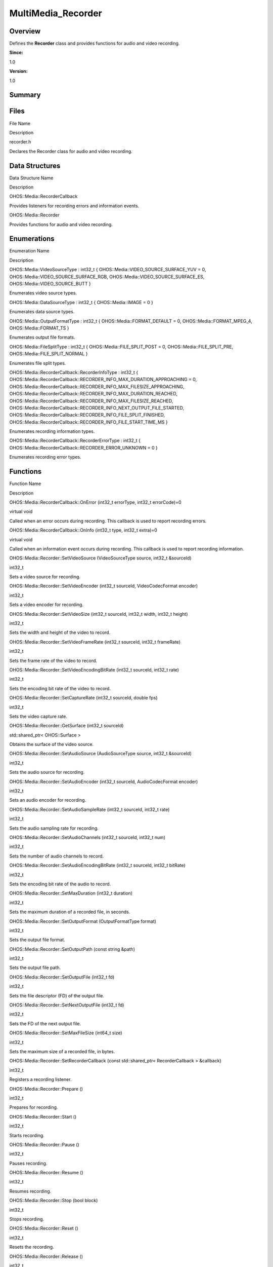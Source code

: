 MultiMedia_Recorder
===================

**Overview**\ 
--------------

Defines the **Recorder** class and provides functions for audio and
video recording.

**Since:**

1.0

**Version:**

1.0

**Summary**\ 
-------------

Files
-----

.. raw:: html

   <table>

.. raw:: html

   <thead align="left">

.. raw:: html

   <tr id="row724422408093523">

.. raw:: html

   <th class="cellrowborder" valign="top" width="50%" id="mcps1.1.3.1.1">

.. raw:: html

   <p id="p962291851093523">

File Name

.. raw:: html

   </p>

.. raw:: html

   </th>

.. raw:: html

   <th class="cellrowborder" valign="top" width="50%" id="mcps1.1.3.1.2">

.. raw:: html

   <p id="p887923986093523">

Description

.. raw:: html

   </p>

.. raw:: html

   </th>

.. raw:: html

   </tr>

.. raw:: html

   </thead>

.. raw:: html

   <tbody>

.. raw:: html

   <tr id="row358706440093523">

.. raw:: html

   <td class="cellrowborder" valign="top" width="50%" headers="mcps1.1.3.1.1 ">

.. raw:: html

   <p id="p509528581093523">

recorder.h

.. raw:: html

   </p>

.. raw:: html

   </td>

.. raw:: html

   <td class="cellrowborder" valign="top" width="50%" headers="mcps1.1.3.1.2 ">

.. raw:: html

   <p id="p1766380674093523">

Declares the Recorder class for audio and video recording.

.. raw:: html

   </p>

.. raw:: html

   </td>

.. raw:: html

   </tr>

.. raw:: html

   </tbody>

.. raw:: html

   </table>

Data Structures
---------------

.. raw:: html

   <table>

.. raw:: html

   <thead align="left">

.. raw:: html

   <tr id="row1381956710093523">

.. raw:: html

   <th class="cellrowborder" valign="top" width="50%" id="mcps1.1.3.1.1">

.. raw:: html

   <p id="p361122150093523">

Data Structure Name

.. raw:: html

   </p>

.. raw:: html

   </th>

.. raw:: html

   <th class="cellrowborder" valign="top" width="50%" id="mcps1.1.3.1.2">

.. raw:: html

   <p id="p342510055093523">

Description

.. raw:: html

   </p>

.. raw:: html

   </th>

.. raw:: html

   </tr>

.. raw:: html

   </thead>

.. raw:: html

   <tbody>

.. raw:: html

   <tr id="row1428479655093523">

.. raw:: html

   <td class="cellrowborder" valign="top" width="50%" headers="mcps1.1.3.1.1 ">

.. raw:: html

   <p id="p654847711093523">

OHOS::Media::RecorderCallback

.. raw:: html

   </p>

.. raw:: html

   </td>

.. raw:: html

   <td class="cellrowborder" valign="top" width="50%" headers="mcps1.1.3.1.2 ">

.. raw:: html

   <p id="p101469680093523">

Provides listeners for recording errors and information events.

.. raw:: html

   </p>

.. raw:: html

   </td>

.. raw:: html

   </tr>

.. raw:: html

   <tr id="row1690965223093523">

.. raw:: html

   <td class="cellrowborder" valign="top" width="50%" headers="mcps1.1.3.1.1 ">

.. raw:: html

   <p id="p1204898035093523">

OHOS::Media::Recorder

.. raw:: html

   </p>

.. raw:: html

   </td>

.. raw:: html

   <td class="cellrowborder" valign="top" width="50%" headers="mcps1.1.3.1.2 ">

.. raw:: html

   <p id="p1182251503093523">

Provides functions for audio and video recording.

.. raw:: html

   </p>

.. raw:: html

   </td>

.. raw:: html

   </tr>

.. raw:: html

   </tbody>

.. raw:: html

   </table>

Enumerations
------------

.. raw:: html

   <table>

.. raw:: html

   <thead align="left">

.. raw:: html

   <tr id="row1064759830093523">

.. raw:: html

   <th class="cellrowborder" valign="top" width="50%" id="mcps1.1.3.1.1">

.. raw:: html

   <p id="p1221426325093523">

Enumeration Name

.. raw:: html

   </p>

.. raw:: html

   </th>

.. raw:: html

   <th class="cellrowborder" valign="top" width="50%" id="mcps1.1.3.1.2">

.. raw:: html

   <p id="p364708938093523">

Description

.. raw:: html

   </p>

.. raw:: html

   </th>

.. raw:: html

   </tr>

.. raw:: html

   </thead>

.. raw:: html

   <tbody>

.. raw:: html

   <tr id="row1261026490093523">

.. raw:: html

   <td class="cellrowborder" valign="top" width="50%" headers="mcps1.1.3.1.1 ">

.. raw:: html

   <p id="p1068013999093523">

OHOS::Media::VideoSourceType : int32_t {
OHOS::Media::VIDEO_SOURCE_SURFACE_YUV = 0,
OHOS::Media::VIDEO_SOURCE_SURFACE_RGB,
OHOS::Media::VIDEO_SOURCE_SURFACE_ES, OHOS::Media::VIDEO_SOURCE_BUTT }

.. raw:: html

   </p>

.. raw:: html

   </td>

.. raw:: html

   <td class="cellrowborder" valign="top" width="50%" headers="mcps1.1.3.1.2 ">

.. raw:: html

   <p id="p2029982052093523">

Enumerates video source types.

.. raw:: html

   </p>

.. raw:: html

   </td>

.. raw:: html

   </tr>

.. raw:: html

   <tr id="row2045210593093523">

.. raw:: html

   <td class="cellrowborder" valign="top" width="50%" headers="mcps1.1.3.1.1 ">

.. raw:: html

   <p id="p475769915093523">

OHOS::Media::DataSourceType : int32_t { OHOS::Media::IMAGE = 0 }

.. raw:: html

   </p>

.. raw:: html

   </td>

.. raw:: html

   <td class="cellrowborder" valign="top" width="50%" headers="mcps1.1.3.1.2 ">

.. raw:: html

   <p id="p2088001454093523">

Enumerates data source types.

.. raw:: html

   </p>

.. raw:: html

   </td>

.. raw:: html

   </tr>

.. raw:: html

   <tr id="row1965596020093523">

.. raw:: html

   <td class="cellrowborder" valign="top" width="50%" headers="mcps1.1.3.1.1 ">

.. raw:: html

   <p id="p1985802987093523">

OHOS::Media::OutputFormatType : int32_t { OHOS::Media::FORMAT_DEFAULT =
0, OHOS::Media::FORMAT_MPEG_4, OHOS::Media::FORMAT_TS }

.. raw:: html

   </p>

.. raw:: html

   </td>

.. raw:: html

   <td class="cellrowborder" valign="top" width="50%" headers="mcps1.1.3.1.2 ">

.. raw:: html

   <p id="p1956812075093523">

Enumerates output file formats.

.. raw:: html

   </p>

.. raw:: html

   </td>

.. raw:: html

   </tr>

.. raw:: html

   <tr id="row1063334872093523">

.. raw:: html

   <td class="cellrowborder" valign="top" width="50%" headers="mcps1.1.3.1.1 ">

.. raw:: html

   <p id="p498897192093523">

OHOS::Media::FileSplitType : int32_t { OHOS::Media::FILE_SPLIT_POST = 0,
OHOS::Media::FILE_SPLIT_PRE, OHOS::Media::FILE_SPLIT_NORMAL }

.. raw:: html

   </p>

.. raw:: html

   </td>

.. raw:: html

   <td class="cellrowborder" valign="top" width="50%" headers="mcps1.1.3.1.2 ">

.. raw:: html

   <p id="p1341343376093523">

Enumerates file split types.

.. raw:: html

   </p>

.. raw:: html

   </td>

.. raw:: html

   </tr>

.. raw:: html

   <tr id="row130781735093523">

.. raw:: html

   <td class="cellrowborder" valign="top" width="50%" headers="mcps1.1.3.1.1 ">

.. raw:: html

   <p id="p1225608326093523">

OHOS::Media::RecorderCallback::RecorderInfoType : int32_t {
OHOS::Media::RecorderCallback::RECORDER_INFO_MAX_DURATION_APPROACHING =
0,
OHOS::Media::RecorderCallback::RECORDER_INFO_MAX_FILESIZE_APPROACHING,
OHOS::Media::RecorderCallback::RECORDER_INFO_MAX_DURATION_REACHED,
OHOS::Media::RecorderCallback::RECORDER_INFO_MAX_FILESIZE_REACHED,
OHOS::Media::RecorderCallback::RECORDER_INFO_NEXT_OUTPUT_FILE_STARTED,
OHOS::Media::RecorderCallback::RECORDER_INFO_FILE_SPLIT_FINISHED,
OHOS::Media::RecorderCallback::RECORDER_INFO_FILE_START_TIME_MS }

.. raw:: html

   </p>

.. raw:: html

   </td>

.. raw:: html

   <td class="cellrowborder" valign="top" width="50%" headers="mcps1.1.3.1.2 ">

.. raw:: html

   <p id="p393522808093523">

Enumerates recording information types.

.. raw:: html

   </p>

.. raw:: html

   </td>

.. raw:: html

   </tr>

.. raw:: html

   <tr id="row672972126093523">

.. raw:: html

   <td class="cellrowborder" valign="top" width="50%" headers="mcps1.1.3.1.1 ">

.. raw:: html

   <p id="p1733371720093523">

OHOS::Media::RecorderCallback::RecorderErrorType : int32_t {
OHOS::Media::RecorderCallback::RECORDER_ERROR_UNKNOWN = 0 }

.. raw:: html

   </p>

.. raw:: html

   </td>

.. raw:: html

   <td class="cellrowborder" valign="top" width="50%" headers="mcps1.1.3.1.2 ">

.. raw:: html

   <p id="p1370492358093523">

Enumerates recording error types.

.. raw:: html

   </p>

.. raw:: html

   </td>

.. raw:: html

   </tr>

.. raw:: html

   </tbody>

.. raw:: html

   </table>

Functions
---------

.. raw:: html

   <table>

.. raw:: html

   <thead align="left">

.. raw:: html

   <tr id="row298029774093523">

.. raw:: html

   <th class="cellrowborder" valign="top" width="50%" id="mcps1.1.3.1.1">

.. raw:: html

   <p id="p1381964017093523">

Function Name

.. raw:: html

   </p>

.. raw:: html

   </th>

.. raw:: html

   <th class="cellrowborder" valign="top" width="50%" id="mcps1.1.3.1.2">

.. raw:: html

   <p id="p1254649978093523">

Description

.. raw:: html

   </p>

.. raw:: html

   </th>

.. raw:: html

   </tr>

.. raw:: html

   </thead>

.. raw:: html

   <tbody>

.. raw:: html

   <tr id="row680952673093523">

.. raw:: html

   <td class="cellrowborder" valign="top" width="50%" headers="mcps1.1.3.1.1 ">

.. raw:: html

   <p id="p311949488093523">

OHOS::Media::RecorderCallback::OnError (int32_t errorType, int32_t
errorCode)=0

.. raw:: html

   </p>

.. raw:: html

   </td>

.. raw:: html

   <td class="cellrowborder" valign="top" width="50%" headers="mcps1.1.3.1.2 ">

.. raw:: html

   <p id="p1313409662093523">

virtual void

.. raw:: html

   </p>

.. raw:: html

   <p id="p278837618093523">

Called when an error occurs during recording. This callback is used to
report recording errors.

.. raw:: html

   </p>

.. raw:: html

   </td>

.. raw:: html

   </tr>

.. raw:: html

   <tr id="row1070068931093523">

.. raw:: html

   <td class="cellrowborder" valign="top" width="50%" headers="mcps1.1.3.1.1 ">

.. raw:: html

   <p id="p619947014093523">

OHOS::Media::RecorderCallback::OnInfo (int32_t type, int32_t extra)=0

.. raw:: html

   </p>

.. raw:: html

   </td>

.. raw:: html

   <td class="cellrowborder" valign="top" width="50%" headers="mcps1.1.3.1.2 ">

.. raw:: html

   <p id="p1994195754093523">

virtual void

.. raw:: html

   </p>

.. raw:: html

   <p id="p1348861506093523">

Called when an information event occurs during recording. This callback
is used to report recording information.

.. raw:: html

   </p>

.. raw:: html

   </td>

.. raw:: html

   </tr>

.. raw:: html

   <tr id="row1526380767093523">

.. raw:: html

   <td class="cellrowborder" valign="top" width="50%" headers="mcps1.1.3.1.1 ">

.. raw:: html

   <p id="p851817420093523">

OHOS::Media::Recorder::SetVideoSource (VideoSourceType source, int32_t
&sourceId)

.. raw:: html

   </p>

.. raw:: html

   </td>

.. raw:: html

   <td class="cellrowborder" valign="top" width="50%" headers="mcps1.1.3.1.2 ">

.. raw:: html

   <p id="p861930323093523">

int32_t

.. raw:: html

   </p>

.. raw:: html

   <p id="p342420130093523">

Sets a video source for recording.

.. raw:: html

   </p>

.. raw:: html

   </td>

.. raw:: html

   </tr>

.. raw:: html

   <tr id="row1341511907093523">

.. raw:: html

   <td class="cellrowborder" valign="top" width="50%" headers="mcps1.1.3.1.1 ">

.. raw:: html

   <p id="p730635022093523">

OHOS::Media::Recorder::SetVideoEncoder (int32_t sourceId,
VideoCodecFormat encoder)

.. raw:: html

   </p>

.. raw:: html

   </td>

.. raw:: html

   <td class="cellrowborder" valign="top" width="50%" headers="mcps1.1.3.1.2 ">

.. raw:: html

   <p id="p511933924093523">

int32_t

.. raw:: html

   </p>

.. raw:: html

   <p id="p1129969036093523">

Sets a video encoder for recording.

.. raw:: html

   </p>

.. raw:: html

   </td>

.. raw:: html

   </tr>

.. raw:: html

   <tr id="row984175353093523">

.. raw:: html

   <td class="cellrowborder" valign="top" width="50%" headers="mcps1.1.3.1.1 ">

.. raw:: html

   <p id="p1827890926093523">

OHOS::Media::Recorder::SetVideoSize (int32_t sourceId, int32_t width,
int32_t height)

.. raw:: html

   </p>

.. raw:: html

   </td>

.. raw:: html

   <td class="cellrowborder" valign="top" width="50%" headers="mcps1.1.3.1.2 ">

.. raw:: html

   <p id="p1648761074093523">

int32_t

.. raw:: html

   </p>

.. raw:: html

   <p id="p971937993093523">

Sets the width and height of the video to record.

.. raw:: html

   </p>

.. raw:: html

   </td>

.. raw:: html

   </tr>

.. raw:: html

   <tr id="row1502358505093523">

.. raw:: html

   <td class="cellrowborder" valign="top" width="50%" headers="mcps1.1.3.1.1 ">

.. raw:: html

   <p id="p1715099754093523">

OHOS::Media::Recorder::SetVideoFrameRate (int32_t sourceId, int32_t
frameRate)

.. raw:: html

   </p>

.. raw:: html

   </td>

.. raw:: html

   <td class="cellrowborder" valign="top" width="50%" headers="mcps1.1.3.1.2 ">

.. raw:: html

   <p id="p434750406093523">

int32_t

.. raw:: html

   </p>

.. raw:: html

   <p id="p1135465591093523">

Sets the frame rate of the video to record.

.. raw:: html

   </p>

.. raw:: html

   </td>

.. raw:: html

   </tr>

.. raw:: html

   <tr id="row659993171093523">

.. raw:: html

   <td class="cellrowborder" valign="top" width="50%" headers="mcps1.1.3.1.1 ">

.. raw:: html

   <p id="p754783501093523">

OHOS::Media::Recorder::SetVideoEncodingBitRate (int32_t sourceId,
int32_t rate)

.. raw:: html

   </p>

.. raw:: html

   </td>

.. raw:: html

   <td class="cellrowborder" valign="top" width="50%" headers="mcps1.1.3.1.2 ">

.. raw:: html

   <p id="p1245304126093523">

int32_t

.. raw:: html

   </p>

.. raw:: html

   <p id="p399229193093523">

Sets the encoding bit rate of the video to record.

.. raw:: html

   </p>

.. raw:: html

   </td>

.. raw:: html

   </tr>

.. raw:: html

   <tr id="row565451701093523">

.. raw:: html

   <td class="cellrowborder" valign="top" width="50%" headers="mcps1.1.3.1.1 ">

.. raw:: html

   <p id="p883876237093523">

OHOS::Media::Recorder::SetCaptureRate (int32_t sourceId, double fps)

.. raw:: html

   </p>

.. raw:: html

   </td>

.. raw:: html

   <td class="cellrowborder" valign="top" width="50%" headers="mcps1.1.3.1.2 ">

.. raw:: html

   <p id="p1834500411093523">

int32_t

.. raw:: html

   </p>

.. raw:: html

   <p id="p2120855576093523">

Sets the video capture rate.

.. raw:: html

   </p>

.. raw:: html

   </td>

.. raw:: html

   </tr>

.. raw:: html

   <tr id="row746956947093523">

.. raw:: html

   <td class="cellrowborder" valign="top" width="50%" headers="mcps1.1.3.1.1 ">

.. raw:: html

   <p id="p2092630755093523">

OHOS::Media::Recorder::GetSurface (int32_t sourceId)

.. raw:: html

   </p>

.. raw:: html

   </td>

.. raw:: html

   <td class="cellrowborder" valign="top" width="50%" headers="mcps1.1.3.1.2 ">

.. raw:: html

   <p id="p824930314093523">

std::shared_ptr< OHOS::Surface >

.. raw:: html

   </p>

.. raw:: html

   <p id="p375303447093523">

Obtains the surface of the video source.

.. raw:: html

   </p>

.. raw:: html

   </td>

.. raw:: html

   </tr>

.. raw:: html

   <tr id="row1637444827093523">

.. raw:: html

   <td class="cellrowborder" valign="top" width="50%" headers="mcps1.1.3.1.1 ">

.. raw:: html

   <p id="p2106303438093523">

OHOS::Media::Recorder::SetAudioSource (AudioSourceType source, int32_t
&sourceId)

.. raw:: html

   </p>

.. raw:: html

   </td>

.. raw:: html

   <td class="cellrowborder" valign="top" width="50%" headers="mcps1.1.3.1.2 ">

.. raw:: html

   <p id="p1529812778093523">

int32_t

.. raw:: html

   </p>

.. raw:: html

   <p id="p1674163893093523">

Sets the audio source for recording.

.. raw:: html

   </p>

.. raw:: html

   </td>

.. raw:: html

   </tr>

.. raw:: html

   <tr id="row1599143268093523">

.. raw:: html

   <td class="cellrowborder" valign="top" width="50%" headers="mcps1.1.3.1.1 ">

.. raw:: html

   <p id="p962667576093523">

OHOS::Media::Recorder::SetAudioEncoder (int32_t sourceId,
AudioCodecFormat encoder)

.. raw:: html

   </p>

.. raw:: html

   </td>

.. raw:: html

   <td class="cellrowborder" valign="top" width="50%" headers="mcps1.1.3.1.2 ">

.. raw:: html

   <p id="p2145397412093523">

int32_t

.. raw:: html

   </p>

.. raw:: html

   <p id="p1256882371093523">

Sets an audio encoder for recording.

.. raw:: html

   </p>

.. raw:: html

   </td>

.. raw:: html

   </tr>

.. raw:: html

   <tr id="row41076208093523">

.. raw:: html

   <td class="cellrowborder" valign="top" width="50%" headers="mcps1.1.3.1.1 ">

.. raw:: html

   <p id="p44305558093523">

OHOS::Media::Recorder::SetAudioSampleRate (int32_t sourceId, int32_t
rate)

.. raw:: html

   </p>

.. raw:: html

   </td>

.. raw:: html

   <td class="cellrowborder" valign="top" width="50%" headers="mcps1.1.3.1.2 ">

.. raw:: html

   <p id="p1017986136093523">

int32_t

.. raw:: html

   </p>

.. raw:: html

   <p id="p233204830093523">

Sets the audio sampling rate for recording.

.. raw:: html

   </p>

.. raw:: html

   </td>

.. raw:: html

   </tr>

.. raw:: html

   <tr id="row340783059093523">

.. raw:: html

   <td class="cellrowborder" valign="top" width="50%" headers="mcps1.1.3.1.1 ">

.. raw:: html

   <p id="p314499125093523">

OHOS::Media::Recorder::SetAudioChannels (int32_t sourceId, int32_t num)

.. raw:: html

   </p>

.. raw:: html

   </td>

.. raw:: html

   <td class="cellrowborder" valign="top" width="50%" headers="mcps1.1.3.1.2 ">

.. raw:: html

   <p id="p348158986093523">

int32_t

.. raw:: html

   </p>

.. raw:: html

   <p id="p986547458093523">

Sets the number of audio channels to record.

.. raw:: html

   </p>

.. raw:: html

   </td>

.. raw:: html

   </tr>

.. raw:: html

   <tr id="row1620348805093523">

.. raw:: html

   <td class="cellrowborder" valign="top" width="50%" headers="mcps1.1.3.1.1 ">

.. raw:: html

   <p id="p1018418847093523">

OHOS::Media::Recorder::SetAudioEncodingBitRate (int32_t sourceId,
int32_t bitRate)

.. raw:: html

   </p>

.. raw:: html

   </td>

.. raw:: html

   <td class="cellrowborder" valign="top" width="50%" headers="mcps1.1.3.1.2 ">

.. raw:: html

   <p id="p67726740093523">

int32_t

.. raw:: html

   </p>

.. raw:: html

   <p id="p1180978883093523">

Sets the encoding bit rate of the audio to record.

.. raw:: html

   </p>

.. raw:: html

   </td>

.. raw:: html

   </tr>

.. raw:: html

   <tr id="row1010578046093523">

.. raw:: html

   <td class="cellrowborder" valign="top" width="50%" headers="mcps1.1.3.1.1 ">

.. raw:: html

   <p id="p1837015058093523">

OHOS::Media::Recorder::SetMaxDuration (int32_t duration)

.. raw:: html

   </p>

.. raw:: html

   </td>

.. raw:: html

   <td class="cellrowborder" valign="top" width="50%" headers="mcps1.1.3.1.2 ">

.. raw:: html

   <p id="p1712475210093523">

int32_t

.. raw:: html

   </p>

.. raw:: html

   <p id="p2006472955093523">

Sets the maximum duration of a recorded file, in seconds.

.. raw:: html

   </p>

.. raw:: html

   </td>

.. raw:: html

   </tr>

.. raw:: html

   <tr id="row822728472093523">

.. raw:: html

   <td class="cellrowborder" valign="top" width="50%" headers="mcps1.1.3.1.1 ">

.. raw:: html

   <p id="p636672898093523">

OHOS::Media::Recorder::SetOutputFormat (OutputFormatType format)

.. raw:: html

   </p>

.. raw:: html

   </td>

.. raw:: html

   <td class="cellrowborder" valign="top" width="50%" headers="mcps1.1.3.1.2 ">

.. raw:: html

   <p id="p1205080832093523">

int32_t

.. raw:: html

   </p>

.. raw:: html

   <p id="p1723249559093523">

Sets the output file format.

.. raw:: html

   </p>

.. raw:: html

   </td>

.. raw:: html

   </tr>

.. raw:: html

   <tr id="row67569527093523">

.. raw:: html

   <td class="cellrowborder" valign="top" width="50%" headers="mcps1.1.3.1.1 ">

.. raw:: html

   <p id="p90666847093523">

OHOS::Media::Recorder::SetOutputPath (const string &path)

.. raw:: html

   </p>

.. raw:: html

   </td>

.. raw:: html

   <td class="cellrowborder" valign="top" width="50%" headers="mcps1.1.3.1.2 ">

.. raw:: html

   <p id="p105944087093523">

int32_t

.. raw:: html

   </p>

.. raw:: html

   <p id="p1194503349093523">

Sets the output file path.

.. raw:: html

   </p>

.. raw:: html

   </td>

.. raw:: html

   </tr>

.. raw:: html

   <tr id="row1417224560093523">

.. raw:: html

   <td class="cellrowborder" valign="top" width="50%" headers="mcps1.1.3.1.1 ">

.. raw:: html

   <p id="p1528642964093523">

OHOS::Media::Recorder::SetOutputFile (int32_t fd)

.. raw:: html

   </p>

.. raw:: html

   </td>

.. raw:: html

   <td class="cellrowborder" valign="top" width="50%" headers="mcps1.1.3.1.2 ">

.. raw:: html

   <p id="p2096877714093523">

int32_t

.. raw:: html

   </p>

.. raw:: html

   <p id="p1736440839093523">

Sets the file descriptor (FD) of the output file.

.. raw:: html

   </p>

.. raw:: html

   </td>

.. raw:: html

   </tr>

.. raw:: html

   <tr id="row1597450936093523">

.. raw:: html

   <td class="cellrowborder" valign="top" width="50%" headers="mcps1.1.3.1.1 ">

.. raw:: html

   <p id="p1012707093093523">

OHOS::Media::Recorder::SetNextOutputFile (int32_t fd)

.. raw:: html

   </p>

.. raw:: html

   </td>

.. raw:: html

   <td class="cellrowborder" valign="top" width="50%" headers="mcps1.1.3.1.2 ">

.. raw:: html

   <p id="p688967428093523">

int32_t

.. raw:: html

   </p>

.. raw:: html

   <p id="p1143389253093523">

Sets the FD of the next output file.

.. raw:: html

   </p>

.. raw:: html

   </td>

.. raw:: html

   </tr>

.. raw:: html

   <tr id="row136176043093523">

.. raw:: html

   <td class="cellrowborder" valign="top" width="50%" headers="mcps1.1.3.1.1 ">

.. raw:: html

   <p id="p1887364289093523">

OHOS::Media::Recorder::SetMaxFileSize (int64_t size)

.. raw:: html

   </p>

.. raw:: html

   </td>

.. raw:: html

   <td class="cellrowborder" valign="top" width="50%" headers="mcps1.1.3.1.2 ">

.. raw:: html

   <p id="p348672136093523">

int32_t

.. raw:: html

   </p>

.. raw:: html

   <p id="p2093166439093523">

Sets the maximum size of a recorded file, in bytes.

.. raw:: html

   </p>

.. raw:: html

   </td>

.. raw:: html

   </tr>

.. raw:: html

   <tr id="row1310396059093523">

.. raw:: html

   <td class="cellrowborder" valign="top" width="50%" headers="mcps1.1.3.1.1 ">

.. raw:: html

   <p id="p462346016093523">

OHOS::Media::Recorder::SetRecorderCallback (const std::shared_ptr<
RecorderCallback > &callback)

.. raw:: html

   </p>

.. raw:: html

   </td>

.. raw:: html

   <td class="cellrowborder" valign="top" width="50%" headers="mcps1.1.3.1.2 ">

.. raw:: html

   <p id="p2020418399093523">

int32_t

.. raw:: html

   </p>

.. raw:: html

   <p id="p1289408181093523">

Registers a recording listener.

.. raw:: html

   </p>

.. raw:: html

   </td>

.. raw:: html

   </tr>

.. raw:: html

   <tr id="row1661232613093523">

.. raw:: html

   <td class="cellrowborder" valign="top" width="50%" headers="mcps1.1.3.1.1 ">

.. raw:: html

   <p id="p137661708093523">

OHOS::Media::Recorder::Prepare ()

.. raw:: html

   </p>

.. raw:: html

   </td>

.. raw:: html

   <td class="cellrowborder" valign="top" width="50%" headers="mcps1.1.3.1.2 ">

.. raw:: html

   <p id="p801196611093523">

int32_t

.. raw:: html

   </p>

.. raw:: html

   <p id="p1600774546093523">

Prepares for recording.

.. raw:: html

   </p>

.. raw:: html

   </td>

.. raw:: html

   </tr>

.. raw:: html

   <tr id="row264294094093523">

.. raw:: html

   <td class="cellrowborder" valign="top" width="50%" headers="mcps1.1.3.1.1 ">

.. raw:: html

   <p id="p963314626093523">

OHOS::Media::Recorder::Start ()

.. raw:: html

   </p>

.. raw:: html

   </td>

.. raw:: html

   <td class="cellrowborder" valign="top" width="50%" headers="mcps1.1.3.1.2 ">

.. raw:: html

   <p id="p744615776093523">

int32_t

.. raw:: html

   </p>

.. raw:: html

   <p id="p1226381872093523">

Starts recording.

.. raw:: html

   </p>

.. raw:: html

   </td>

.. raw:: html

   </tr>

.. raw:: html

   <tr id="row36417538093523">

.. raw:: html

   <td class="cellrowborder" valign="top" width="50%" headers="mcps1.1.3.1.1 ">

.. raw:: html

   <p id="p1785094087093523">

OHOS::Media::Recorder::Pause ()

.. raw:: html

   </p>

.. raw:: html

   </td>

.. raw:: html

   <td class="cellrowborder" valign="top" width="50%" headers="mcps1.1.3.1.2 ">

.. raw:: html

   <p id="p1193676080093523">

int32_t

.. raw:: html

   </p>

.. raw:: html

   <p id="p923942917093523">

Pauses recording.

.. raw:: html

   </p>

.. raw:: html

   </td>

.. raw:: html

   </tr>

.. raw:: html

   <tr id="row436389210093523">

.. raw:: html

   <td class="cellrowborder" valign="top" width="50%" headers="mcps1.1.3.1.1 ">

.. raw:: html

   <p id="p1742531283093523">

OHOS::Media::Recorder::Resume ()

.. raw:: html

   </p>

.. raw:: html

   </td>

.. raw:: html

   <td class="cellrowborder" valign="top" width="50%" headers="mcps1.1.3.1.2 ">

.. raw:: html

   <p id="p1588446860093523">

int32_t

.. raw:: html

   </p>

.. raw:: html

   <p id="p1369556172093523">

Resumes recording.

.. raw:: html

   </p>

.. raw:: html

   </td>

.. raw:: html

   </tr>

.. raw:: html

   <tr id="row39152720093523">

.. raw:: html

   <td class="cellrowborder" valign="top" width="50%" headers="mcps1.1.3.1.1 ">

.. raw:: html

   <p id="p1494107474093523">

OHOS::Media::Recorder::Stop (bool block)

.. raw:: html

   </p>

.. raw:: html

   </td>

.. raw:: html

   <td class="cellrowborder" valign="top" width="50%" headers="mcps1.1.3.1.2 ">

.. raw:: html

   <p id="p1822612433093523">

int32_t

.. raw:: html

   </p>

.. raw:: html

   <p id="p2105484633093523">

Stops recording.

.. raw:: html

   </p>

.. raw:: html

   </td>

.. raw:: html

   </tr>

.. raw:: html

   <tr id="row1327466878093523">

.. raw:: html

   <td class="cellrowborder" valign="top" width="50%" headers="mcps1.1.3.1.1 ">

.. raw:: html

   <p id="p1935301857093523">

OHOS::Media::Recorder::Reset ()

.. raw:: html

   </p>

.. raw:: html

   </td>

.. raw:: html

   <td class="cellrowborder" valign="top" width="50%" headers="mcps1.1.3.1.2 ">

.. raw:: html

   <p id="p1916936186093523">

int32_t

.. raw:: html

   </p>

.. raw:: html

   <p id="p1782042779093523">

Resets the recording.

.. raw:: html

   </p>

.. raw:: html

   </td>

.. raw:: html

   </tr>

.. raw:: html

   <tr id="row526526578093523">

.. raw:: html

   <td class="cellrowborder" valign="top" width="50%" headers="mcps1.1.3.1.1 ">

.. raw:: html

   <p id="p662646081093523">

OHOS::Media::Recorder::Release ()

.. raw:: html

   </p>

.. raw:: html

   </td>

.. raw:: html

   <td class="cellrowborder" valign="top" width="50%" headers="mcps1.1.3.1.2 ">

.. raw:: html

   <p id="p882489397093523">

int32_t

.. raw:: html

   </p>

.. raw:: html

   <p id="p1430619621093523">

Releases recording resources.

.. raw:: html

   </p>

.. raw:: html

   </td>

.. raw:: html

   </tr>

.. raw:: html

   <tr id="row1538317046093523">

.. raw:: html

   <td class="cellrowborder" valign="top" width="50%" headers="mcps1.1.3.1.1 ">

.. raw:: html

   <p id="p1021960870093523">

OHOS::Media::Recorder::SetFileSplitDuration (FileSplitType type, int64_t
timestamp, uint32_t duration)

.. raw:: html

   </p>

.. raw:: html

   </td>

.. raw:: html

   <td class="cellrowborder" valign="top" width="50%" headers="mcps1.1.3.1.2 ">

.. raw:: html

   <p id="p800583402093523">

int32_t

.. raw:: html

   </p>

.. raw:: html

   <p id="p1930024465093523">

Manually splits a video.

.. raw:: html

   </p>

.. raw:: html

   </td>

.. raw:: html

   </tr>

.. raw:: html

   <tr id="row1985417361093523">

.. raw:: html

   <td class="cellrowborder" valign="top" width="50%" headers="mcps1.1.3.1.1 ">

.. raw:: html

   <p id="p889404626093523">

OHOS::Media::Recorder::SetParameter (int32_t sourceId, const Format
&format)

.. raw:: html

   </p>

.. raw:: html

   </td>

.. raw:: html

   <td class="cellrowborder" valign="top" width="50%" headers="mcps1.1.3.1.2 ">

.. raw:: html

   <p id="p154156846093523">

int32_t

.. raw:: html

   </p>

.. raw:: html

   <p id="p422488051093523">

Sets an extended parameter for recording, for example,
RCORDER_PRE_CACHE_DURATION.

.. raw:: html

   </p>

.. raw:: html

   </td>

.. raw:: html

   </tr>

.. raw:: html

   </tbody>

.. raw:: html

   </table>

**Details**\ 
-------------

**Enumeration Type Documentation**\ 
------------------------------------

DataSourceType
--------------

::

   enum [OHOS::Media::DataSourceType](multimedia_recorder.rst#gaccc05bb178cecd760369ea096dceae4c) : int32_t

**Description:**

Enumerates data source types.

.. raw:: html

   <table>

.. raw:: html

   <thead align="left">

.. raw:: html

   <tr id="row770590823093523">

.. raw:: html

   <th class="cellrowborder" valign="top" width="50%" id="mcps1.1.3.1.1">

.. raw:: html

   <p id="p1910554636093523">

Enumerator

.. raw:: html

   </p>

.. raw:: html

   </th>

.. raw:: html

   <th class="cellrowborder" valign="top" width="50%" id="mcps1.1.3.1.2">

.. raw:: html

   <p id="p1042913223093523">

Description

.. raw:: html

   </p>

.. raw:: html

   </th>

.. raw:: html

   </tr>

.. raw:: html

   </thead>

.. raw:: html

   <tbody>

.. raw:: html

   <tr id="row12441992093523">

.. raw:: html

   <td class="cellrowborder" valign="top" width="50%" headers="mcps1.1.3.1.1 ">

IMAGE

.. raw:: html

   </td>

.. raw:: html

   <td class="cellrowborder" valign="top" width="50%" headers="mcps1.1.3.1.2 ">

.. raw:: html

   <p id="p2053372660093523">

Image data source

.. raw:: html

   </p>

.. raw:: html

   </td>

.. raw:: html

   </tr>

.. raw:: html

   </tbody>

.. raw:: html

   </table>

FileSplitType
-------------

::

   enum [OHOS::Media::FileSplitType](multimedia_recorder.rst#ga8759c7e5a74964a584a716f4ec0b7edb) : int32_t

**Description:**

Enumerates file split types.

.. raw:: html

   <table>

.. raw:: html

   <thead align="left">

.. raw:: html

   <tr id="row362078692093523">

.. raw:: html

   <th class="cellrowborder" valign="top" width="50%" id="mcps1.1.3.1.1">

.. raw:: html

   <p id="p300431219093523">

Enumerator

.. raw:: html

   </p>

.. raw:: html

   </th>

.. raw:: html

   <th class="cellrowborder" valign="top" width="50%" id="mcps1.1.3.1.2">

.. raw:: html

   <p id="p1922922311093523">

Description

.. raw:: html

   </p>

.. raw:: html

   </th>

.. raw:: html

   </tr>

.. raw:: html

   </thead>

.. raw:: html

   <tbody>

.. raw:: html

   <tr id="row1511002547093523">

.. raw:: html

   <td class="cellrowborder" valign="top" width="50%" headers="mcps1.1.3.1.1 ">

FILE_SPLIT_POST

.. raw:: html

   </td>

.. raw:: html

   <td class="cellrowborder" valign="top" width="50%" headers="mcps1.1.3.1.2 ">

.. raw:: html

   <p id="p1831428027093523">

Delayed/Backward split

.. raw:: html

   </p>

.. raw:: html

   </td>

.. raw:: html

   </tr>

.. raw:: html

   <tr id="row1582277442093523">

.. raw:: html

   <td class="cellrowborder" valign="top" width="50%" headers="mcps1.1.3.1.1 ">

FILE_SPLIT_PRE

.. raw:: html

   </td>

.. raw:: html

   <td class="cellrowborder" valign="top" width="50%" headers="mcps1.1.3.1.2 ">

.. raw:: html

   <p id="p1856106944093523">

Advanced/Forward split

.. raw:: html

   </p>

.. raw:: html

   </td>

.. raw:: html

   </tr>

.. raw:: html

   <tr id="row1612141546093523">

.. raw:: html

   <td class="cellrowborder" valign="top" width="50%" headers="mcps1.1.3.1.1 ">

FILE_SPLIT_NORMAL

.. raw:: html

   </td>

.. raw:: html

   <td class="cellrowborder" valign="top" width="50%" headers="mcps1.1.3.1.2 ">

.. raw:: html

   <p id="p448292730093523">

Normal split

.. raw:: html

   </p>

.. raw:: html

   </td>

.. raw:: html

   </tr>

.. raw:: html

   </tbody>

.. raw:: html

   </table>

OutputFormatType
----------------

::

   enum [OHOS::Media::OutputFormatType](multimedia_recorder.rst#ga3dfe2e61369bf1c081ce569e235354df) : int32_t

**Description:**

Enumerates output file formats.

.. raw:: html

   <table>

.. raw:: html

   <thead align="left">

.. raw:: html

   <tr id="row2068157643093523">

.. raw:: html

   <th class="cellrowborder" valign="top" width="50%" id="mcps1.1.3.1.1">

.. raw:: html

   <p id="p591443768093523">

Enumerator

.. raw:: html

   </p>

.. raw:: html

   </th>

.. raw:: html

   <th class="cellrowborder" valign="top" width="50%" id="mcps1.1.3.1.2">

.. raw:: html

   <p id="p1207949339093523">

Description

.. raw:: html

   </p>

.. raw:: html

   </th>

.. raw:: html

   </tr>

.. raw:: html

   </thead>

.. raw:: html

   <tbody>

.. raw:: html

   <tr id="row401334839093523">

.. raw:: html

   <td class="cellrowborder" valign="top" width="50%" headers="mcps1.1.3.1.1 ">

FORMAT_DEFAULT

.. raw:: html

   </td>

.. raw:: html

   <td class="cellrowborder" valign="top" width="50%" headers="mcps1.1.3.1.2 ">

.. raw:: html

   <p id="p1474627517093523">

Default format

.. raw:: html

   </p>

.. raw:: html

   </td>

.. raw:: html

   </tr>

.. raw:: html

   <tr id="row525711402093523">

.. raw:: html

   <td class="cellrowborder" valign="top" width="50%" headers="mcps1.1.3.1.1 ">

FORMAT_MPEG_4

.. raw:: html

   </td>

.. raw:: html

   <td class="cellrowborder" valign="top" width="50%" headers="mcps1.1.3.1.2 ">

.. raw:: html

   <p id="p724729632093523">

MPEG4 format

.. raw:: html

   </p>

.. raw:: html

   </td>

.. raw:: html

   </tr>

.. raw:: html

   <tr id="row363534513093523">

.. raw:: html

   <td class="cellrowborder" valign="top" width="50%" headers="mcps1.1.3.1.1 ">

FORMAT_TS

.. raw:: html

   </td>

.. raw:: html

   <td class="cellrowborder" valign="top" width="50%" headers="mcps1.1.3.1.2 ">

.. raw:: html

   <p id="p1729314644093523">

TS format

.. raw:: html

   </p>

.. raw:: html

   </td>

.. raw:: html

   </tr>

.. raw:: html

   </tbody>

.. raw:: html

   </table>

RecorderErrorType
-----------------

::

   enum [OHOS::Media::RecorderCallback::RecorderErrorType](multimedia_recorder.rst#ga5132172c298fc1497d12040b6bd511cf) : int32_t

**Description:**

Enumerates recording error types.

.. raw:: html

   <table>

.. raw:: html

   <thead align="left">

.. raw:: html

   <tr id="row131020063093523">

.. raw:: html

   <th class="cellrowborder" valign="top" width="50%" id="mcps1.1.3.1.1">

.. raw:: html

   <p id="p595048386093523">

Enumerator

.. raw:: html

   </p>

.. raw:: html

   </th>

.. raw:: html

   <th class="cellrowborder" valign="top" width="50%" id="mcps1.1.3.1.2">

.. raw:: html

   <p id="p1746122499093523">

Description

.. raw:: html

   </p>

.. raw:: html

   </th>

.. raw:: html

   </tr>

.. raw:: html

   </thead>

.. raw:: html

   <tbody>

.. raw:: html

   <tr id="row1168494199093523">

.. raw:: html

   <td class="cellrowborder" valign="top" width="50%" headers="mcps1.1.3.1.1 ">

RECORDER_ERROR_UNKNOWN

.. raw:: html

   </td>

.. raw:: html

   <td class="cellrowborder" valign="top" width="50%" headers="mcps1.1.3.1.2 ">

.. raw:: html

   <p id="p1068364417093523">

Unknown error

.. raw:: html

   </p>

.. raw:: html

   </td>

.. raw:: html

   </tr>

.. raw:: html

   </tbody>

.. raw:: html

   </table>

RecorderInfoType
----------------

::

   enum [OHOS::Media::RecorderCallback::RecorderInfoType](multimedia_recorder.rst#ga0db5cf9cc68d4b468e921a563248ffe0) : int32_t

**Description:**

Enumerates recording information types.

.. raw:: html

   <table>

.. raw:: html

   <thead align="left">

.. raw:: html

   <tr id="row1068887372093523">

.. raw:: html

   <th class="cellrowborder" valign="top" width="50%" id="mcps1.1.3.1.1">

.. raw:: html

   <p id="p125639071093523">

Enumerator

.. raw:: html

   </p>

.. raw:: html

   </th>

.. raw:: html

   <th class="cellrowborder" valign="top" width="50%" id="mcps1.1.3.1.2">

.. raw:: html

   <p id="p2108672840093523">

Description

.. raw:: html

   </p>

.. raw:: html

   </th>

.. raw:: html

   </tr>

.. raw:: html

   </thead>

.. raw:: html

   <tbody>

.. raw:: html

   <tr id="row2016374018093523">

.. raw:: html

   <td class="cellrowborder" valign="top" width="50%" headers="mcps1.1.3.1.1 ">

RECORDER_INFO_MAX_DURATION_APPROACHING

.. raw:: html

   </td>

.. raw:: html

   <td class="cellrowborder" valign="top" width="50%" headers="mcps1.1.3.1.2 ">

.. raw:: html

   <p id="p1886640347093523">

The recording duration is reaching the threshold specified by
SetMaxDuration. This type of information is reported when only one
second or 10% is left to reach the allowed duration.

.. raw:: html

   </p>

.. raw:: html

   </td>

.. raw:: html

   </tr>

.. raw:: html

   <tr id="row453829915093523">

.. raw:: html

   <td class="cellrowborder" valign="top" width="50%" headers="mcps1.1.3.1.1 ">

RECORDER_INFO_MAX_FILESIZE_APPROACHING

.. raw:: html

   </td>

.. raw:: html

   <td class="cellrowborder" valign="top" width="50%" headers="mcps1.1.3.1.2 ">

.. raw:: html

   <p id="p1853487662093523">

The recorded file size is reaching the threshold specified by
SetMaxFileSize. This type of information is reported when only 100 KB or
10% is left to reach the allowed size.

.. raw:: html

   </p>

.. raw:: html

   </td>

.. raw:: html

   </tr>

.. raw:: html

   <tr id="row1054656266093523">

.. raw:: html

   <td class="cellrowborder" valign="top" width="50%" headers="mcps1.1.3.1.1 ">

RECORDER_INFO_MAX_DURATION_REACHED

.. raw:: html

   </td>

.. raw:: html

   <td class="cellrowborder" valign="top" width="50%" headers="mcps1.1.3.1.2 ">

.. raw:: html

   <p id="p679522627093523">

The threshold specified by SetMaxDuration is reached, and the recording
ends. Before calling SetOutputFile, you must close the file.

.. raw:: html

   </p>

.. raw:: html

   </td>

.. raw:: html

   </tr>

.. raw:: html

   <tr id="row114794316093523">

.. raw:: html

   <td class="cellrowborder" valign="top" width="50%" headers="mcps1.1.3.1.1 ">

RECORDER_INFO_MAX_FILESIZE_REACHED

.. raw:: html

   </td>

.. raw:: html

   <td class="cellrowborder" valign="top" width="50%" headers="mcps1.1.3.1.2 ">

.. raw:: html

   <p id="p1034691151093523">

The threshold specified by SetMaxFileSize is reached, and the recording
ends. Before calling SetOutputFile, you must close the file.

.. raw:: html

   </p>

.. raw:: html

   </td>

.. raw:: html

   </tr>

.. raw:: html

   <tr id="row1960269044093523">

.. raw:: html

   <td class="cellrowborder" valign="top" width="50%" headers="mcps1.1.3.1.1 ">

RECORDER_INFO_NEXT_OUTPUT_FILE_STARTED

.. raw:: html

   </td>

.. raw:: html

   <td class="cellrowborder" valign="top" width="50%" headers="mcps1.1.3.1.2 ">

.. raw:: html

   <p id="p1326591732093523">

Recording started for the next output file.

.. raw:: html

   </p>

.. raw:: html

   </td>

.. raw:: html

   </tr>

.. raw:: html

   <tr id="row1216758142093523">

.. raw:: html

   <td class="cellrowborder" valign="top" width="50%" headers="mcps1.1.3.1.1 ">

RECORDER_INFO_FILE_SPLIT_FINISHED

.. raw:: html

   </td>

.. raw:: html

   <td class="cellrowborder" valign="top" width="50%" headers="mcps1.1.3.1.2 ">

.. raw:: html

   <p id="p91095480093523">

Manual file split completed.

.. raw:: html

   </p>

.. raw:: html

   </td>

.. raw:: html

   </tr>

.. raw:: html

   <tr id="row1941101101093523">

.. raw:: html

   <td class="cellrowborder" valign="top" width="50%" headers="mcps1.1.3.1.1 ">

RECORDER_INFO_FILE_START_TIME_MS

.. raw:: html

   </td>

.. raw:: html

   <td class="cellrowborder" valign="top" width="50%" headers="mcps1.1.3.1.2 ">

.. raw:: html

   <p id="p245760745093523">

The start time position of the recording file is not supported.

.. raw:: html

   </p>

.. raw:: html

   </td>

.. raw:: html

   </tr>

.. raw:: html

   </tbody>

.. raw:: html

   </table>

VideoSourceType
---------------

::

   enum [OHOS::Media::VideoSourceType](multimedia_recorder.rst#gad252d27f9ce4b6ae0756bfeaa5f34490) : int32_t

**Description:**

Enumerates video source types.

.. raw:: html

   <table>

.. raw:: html

   <thead align="left">

.. raw:: html

   <tr id="row1205861817093523">

.. raw:: html

   <th class="cellrowborder" valign="top" width="50%" id="mcps1.1.3.1.1">

.. raw:: html

   <p id="p1469195750093523">

Enumerator

.. raw:: html

   </p>

.. raw:: html

   </th>

.. raw:: html

   <th class="cellrowborder" valign="top" width="50%" id="mcps1.1.3.1.2">

.. raw:: html

   <p id="p1963925989093523">

Description

.. raw:: html

   </p>

.. raw:: html

   </th>

.. raw:: html

   </tr>

.. raw:: html

   </thead>

.. raw:: html

   <tbody>

.. raw:: html

   <tr id="row1528060699093523">

.. raw:: html

   <td class="cellrowborder" valign="top" width="50%" headers="mcps1.1.3.1.1 ">

VIDEO_SOURCE_SURFACE_YUV

.. raw:: html

   </td>

.. raw:: html

   <td class="cellrowborder" valign="top" width="50%" headers="mcps1.1.3.1.2 ">

.. raw:: html

   <p id="p444084281093523">

YUV video data provided through Surface

.. raw:: html

   </p>

.. raw:: html

   </td>

.. raw:: html

   </tr>

.. raw:: html

   <tr id="row1745386000093523">

.. raw:: html

   <td class="cellrowborder" valign="top" width="50%" headers="mcps1.1.3.1.1 ">

VIDEO_SOURCE_SURFACE_RGB

.. raw:: html

   </td>

.. raw:: html

   <td class="cellrowborder" valign="top" width="50%" headers="mcps1.1.3.1.2 ">

.. raw:: html

   <p id="p1699753232093523">

RGB video data provided through Surface

.. raw:: html

   </p>

.. raw:: html

   </td>

.. raw:: html

   </tr>

.. raw:: html

   <tr id="row1876028535093523">

.. raw:: html

   <td class="cellrowborder" valign="top" width="50%" headers="mcps1.1.3.1.1 ">

VIDEO_SOURCE_SURFACE_ES

.. raw:: html

   </td>

.. raw:: html

   <td class="cellrowborder" valign="top" width="50%" headers="mcps1.1.3.1.2 ">

.. raw:: html

   <p id="p791679739093523">

Raw encoded data provided through Surface

.. raw:: html

   </p>

.. raw:: html

   </td>

.. raw:: html

   </tr>

.. raw:: html

   <tr id="row649505798093523">

.. raw:: html

   <td class="cellrowborder" valign="top" width="50%" headers="mcps1.1.3.1.1 ">

VIDEO_SOURCE_BUTT

.. raw:: html

   </td>

.. raw:: html

   <td class="cellrowborder" valign="top" width="50%" headers="mcps1.1.3.1.2 ">

.. raw:: html

   <p id="p229968933093523">

Invalid value

.. raw:: html

   </p>

.. raw:: html

   </td>

.. raw:: html

   </tr>

.. raw:: html

   </tbody>

.. raw:: html

   </table>

**Function Documentation**\ 
----------------------------

GetSurface()
------------

::

   std::shared_ptr<[OHOS::Surface](ohos-surface.rst)> OHOS::Media::Recorder::GetSurface (int32_t sourceId)

**Description:**

Obtains the surface of the video source.

**Parameters:**

.. raw:: html

   <table>

.. raw:: html

   <thead align="left">

.. raw:: html

   <tr id="row945082100093523">

.. raw:: html

   <th class="cellrowborder" valign="top" width="50%" id="mcps1.1.3.1.1">

.. raw:: html

   <p id="p1393130046093523">

Name

.. raw:: html

   </p>

.. raw:: html

   </th>

.. raw:: html

   <th class="cellrowborder" valign="top" width="50%" id="mcps1.1.3.1.2">

.. raw:: html

   <p id="p1802972058093523">

Description

.. raw:: html

   </p>

.. raw:: html

   </th>

.. raw:: html

   </tr>

.. raw:: html

   </thead>

.. raw:: html

   <tbody>

.. raw:: html

   <tr id="row124823954093523">

.. raw:: html

   <td class="cellrowborder" valign="top" width="50%" headers="mcps1.1.3.1.1 ">

sourceId

.. raw:: html

   </td>

.. raw:: html

   <td class="cellrowborder" valign="top" width="50%" headers="mcps1.1.3.1.2 ">

Indicates the video source ID, which can be obtained from
SetVideoSource.

.. raw:: html

   </td>

.. raw:: html

   </tr>

.. raw:: html

   </tbody>

.. raw:: html

   </table>

**Returns:**

Returns the pointer to the surface.

OnError()
---------

::

   virtual void OHOS::Media::RecorderCallback::OnError (int32_t errorType, int32_t errorCode )

**Description:**

Called when an error occurs during recording. This callback is used to
report recording errors.

**Parameters:**

.. raw:: html

   <table>

.. raw:: html

   <thead align="left">

.. raw:: html

   <tr id="row122153233093523">

.. raw:: html

   <th class="cellrowborder" valign="top" width="50%" id="mcps1.1.3.1.1">

.. raw:: html

   <p id="p1553906841093523">

Name

.. raw:: html

   </p>

.. raw:: html

   </th>

.. raw:: html

   <th class="cellrowborder" valign="top" width="50%" id="mcps1.1.3.1.2">

.. raw:: html

   <p id="p1099190524093523">

Description

.. raw:: html

   </p>

.. raw:: html

   </th>

.. raw:: html

   </tr>

.. raw:: html

   </thead>

.. raw:: html

   <tbody>

.. raw:: html

   <tr id="row1796503621093523">

.. raw:: html

   <td class="cellrowborder" valign="top" width="50%" headers="mcps1.1.3.1.1 ">

errorType

.. raw:: html

   </td>

.. raw:: html

   <td class="cellrowborder" valign="top" width="50%" headers="mcps1.1.3.1.2 ">

Indicates the error type. For details, see RecorderErrorType.

.. raw:: html

   </td>

.. raw:: html

   </tr>

.. raw:: html

   <tr id="row213208190093523">

.. raw:: html

   <td class="cellrowborder" valign="top" width="50%" headers="mcps1.1.3.1.1 ">

errorCode

.. raw:: html

   </td>

.. raw:: html

   <td class="cellrowborder" valign="top" width="50%" headers="mcps1.1.3.1.2 ">

Indicates the error code.

.. raw:: html

   </td>

.. raw:: html

   </tr>

.. raw:: html

   </tbody>

.. raw:: html

   </table>

OnInfo()
--------

::

   virtual void OHOS::Media::RecorderCallback::OnInfo (int32_t type, int32_t extra )

**Description:**

Called when an information event occurs during recording. This callback
is used to report recording information.

**Parameters:**

.. raw:: html

   <table>

.. raw:: html

   <thead align="left">

.. raw:: html

   <tr id="row360780068093523">

.. raw:: html

   <th class="cellrowborder" valign="top" width="50%" id="mcps1.1.3.1.1">

.. raw:: html

   <p id="p9950185093523">

Name

.. raw:: html

   </p>

.. raw:: html

   </th>

.. raw:: html

   <th class="cellrowborder" valign="top" width="50%" id="mcps1.1.3.1.2">

.. raw:: html

   <p id="p1467462054093523">

Description

.. raw:: html

   </p>

.. raw:: html

   </th>

.. raw:: html

   </tr>

.. raw:: html

   </thead>

.. raw:: html

   <tbody>

.. raw:: html

   <tr id="row1563342110093523">

.. raw:: html

   <td class="cellrowborder" valign="top" width="50%" headers="mcps1.1.3.1.1 ">

type

.. raw:: html

   </td>

.. raw:: html

   <td class="cellrowborder" valign="top" width="50%" headers="mcps1.1.3.1.2 ">

Indicates the information type. For details, see RecorderInfoType.

.. raw:: html

   </td>

.. raw:: html

   </tr>

.. raw:: html

   <tr id="row529220958093523">

.. raw:: html

   <td class="cellrowborder" valign="top" width="50%" headers="mcps1.1.3.1.1 ">

extra

.. raw:: html

   </td>

.. raw:: html

   <td class="cellrowborder" valign="top" width="50%" headers="mcps1.1.3.1.2 ">

Indicates other information, for example, the start time position of a
recording file.

.. raw:: html

   </td>

.. raw:: html

   </tr>

.. raw:: html

   </tbody>

.. raw:: html

   </table>

Pause()
-------

::

   int32_t OHOS::Media::Recorder::Pause ()

**Description:**

Pauses recording.

After
`Start <multimedia_recorder.rst#gac3aaa32627f0799dea65e51356b91bfb>`__ is
called, you can call this function to pause recording. The audio and
video source streams are not paused, and source data is discarded.

**Returns:**

Returns **SUCCESS** if the recording is paused; returns an error code
defined in `media_errors.h <media_errors-h.rst>`__ otherwise.

Prepare()
---------

::

   int32_t OHOS::Media::Recorder::Prepare ()

**Description:**

Prepares for recording.

This function must be called before
`Start <multimedia_recorder.rst#gac3aaa32627f0799dea65e51356b91bfb>`__.

**Returns:**

Returns **SUCCESS** if the preparation is successful; returns an error
code defined in `media_errors.h <media_errors-h.rst>`__ otherwise.

Release()
---------

::

   int32_t OHOS::Media::Recorder::Release ()

**Description:**

Releases recording resources.

**Returns:**

Returns **SUCCESS** if recording resources are released; returns an
error code defined in `media_errors.h <media_errors-h.rst>`__ otherwise.

Reset()
-------

::

   int32_t OHOS::Media::Recorder::Reset ()

**Description:**

Resets the recording.

After the function is called, add a recording source by calling
`SetVideoSource <multimedia_recorder.rst#ga9e12ef9700d06c7620f9e3d7b4d844ca>`__
or
`SetAudioSource <multimedia_recorder.rst#gae287f59da8b3f1b6ca9f1c0e58a6565a>`__,
set related parameters, and call
`Start <multimedia_recorder.rst#gac3aaa32627f0799dea65e51356b91bfb>`__ to
start recording again after
`Prepare <multimedia_recorder.rst#ga15d2f3416bb735a0715e1e79be226387>`__
is called.

**Returns:**

Returns **SUCCESS** if the recording is reset; returns an error code
defined in `media_errors.h <media_errors-h.rst>`__ otherwise.

Resume()
--------

::

   int32_t OHOS::Media::Recorder::Resume ()

**Description:**

Resumes recording.

You can call this function to resume recording after
`Pause <multimedia_recorder.rst#ga71da5cc2720b336f0daadbe09d61c695>`__ is
called.

**Returns:**

Returns **SUCCESS** if the recording is resumed; returns an error code
defined in `media_errors.h <media_errors-h.rst>`__ otherwise.

SetAudioChannels()
------------------

::

   int32_t OHOS::Media::Recorder::SetAudioChannels (int32_t sourceId, int32_t num )

**Description:**

Sets the number of audio channels to record.

This function must be called after
`SetAudioSource <multimedia_recorder.rst#gae287f59da8b3f1b6ca9f1c0e58a6565a>`__
but before
`Prepare <multimedia_recorder.rst#ga15d2f3416bb735a0715e1e79be226387>`__.

**Parameters:**

.. raw:: html

   <table>

.. raw:: html

   <thead align="left">

.. raw:: html

   <tr id="row1686511852093523">

.. raw:: html

   <th class="cellrowborder" valign="top" width="50%" id="mcps1.1.3.1.1">

.. raw:: html

   <p id="p664707833093523">

Name

.. raw:: html

   </p>

.. raw:: html

   </th>

.. raw:: html

   <th class="cellrowborder" valign="top" width="50%" id="mcps1.1.3.1.2">

.. raw:: html

   <p id="p1087257130093523">

Description

.. raw:: html

   </p>

.. raw:: html

   </th>

.. raw:: html

   </tr>

.. raw:: html

   </thead>

.. raw:: html

   <tbody>

.. raw:: html

   <tr id="row1635462250093523">

.. raw:: html

   <td class="cellrowborder" valign="top" width="50%" headers="mcps1.1.3.1.1 ">

sourceId

.. raw:: html

   </td>

.. raw:: html

   <td class="cellrowborder" valign="top" width="50%" headers="mcps1.1.3.1.2 ">

Indicates the audio source ID, which can be obtained from
SetAudioSource.

.. raw:: html

   </td>

.. raw:: html

   </tr>

.. raw:: html

   <tr id="row2132087717093523">

.. raw:: html

   <td class="cellrowborder" valign="top" width="50%" headers="mcps1.1.3.1.1 ">

num

.. raw:: html

   </td>

.. raw:: html

   <td class="cellrowborder" valign="top" width="50%" headers="mcps1.1.3.1.2 ">

Indicates the number of audio channels to set.

.. raw:: html

   </td>

.. raw:: html

   </tr>

.. raw:: html

   </tbody>

.. raw:: html

   </table>

**Returns:**

Returns **SUCCESS** if the setting is successful; returns an error code
defined in `media_errors.h <media_errors-h.rst>`__ otherwise.

SetAudioEncoder()
-----------------

::

   int32_t OHOS::Media::Recorder::SetAudioEncoder (int32_t sourceId, [AudioCodecFormat](multimedia_mediacommon.rst#gaa4ea6f314644ed287e0704be26c768b7) encoder )

**Description:**

Sets an audio encoder for recording.

If this function is not called, the output file does not contain the
audio track. This function must be called after
`SetAudioSource <multimedia_recorder.rst#gae287f59da8b3f1b6ca9f1c0e58a6565a>`__
but before
`Prepare <multimedia_recorder.rst#ga15d2f3416bb735a0715e1e79be226387>`__.

**Parameters:**

.. raw:: html

   <table>

.. raw:: html

   <thead align="left">

.. raw:: html

   <tr id="row740841607093523">

.. raw:: html

   <th class="cellrowborder" valign="top" width="50%" id="mcps1.1.3.1.1">

.. raw:: html

   <p id="p1277783970093523">

Name

.. raw:: html

   </p>

.. raw:: html

   </th>

.. raw:: html

   <th class="cellrowborder" valign="top" width="50%" id="mcps1.1.3.1.2">

.. raw:: html

   <p id="p728407760093523">

Description

.. raw:: html

   </p>

.. raw:: html

   </th>

.. raw:: html

   </tr>

.. raw:: html

   </thead>

.. raw:: html

   <tbody>

.. raw:: html

   <tr id="row1444556306093523">

.. raw:: html

   <td class="cellrowborder" valign="top" width="50%" headers="mcps1.1.3.1.1 ">

sourceId

.. raw:: html

   </td>

.. raw:: html

   <td class="cellrowborder" valign="top" width="50%" headers="mcps1.1.3.1.2 ">

Indicates the audio source ID, which can be obtained from
SetAudioSource.

.. raw:: html

   </td>

.. raw:: html

   </tr>

.. raw:: html

   <tr id="row1640399120093523">

.. raw:: html

   <td class="cellrowborder" valign="top" width="50%" headers="mcps1.1.3.1.1 ">

encoder

.. raw:: html

   </td>

.. raw:: html

   <td class="cellrowborder" valign="top" width="50%" headers="mcps1.1.3.1.2 ">

Indicates the audio encoder to set.

.. raw:: html

   </td>

.. raw:: html

   </tr>

.. raw:: html

   </tbody>

.. raw:: html

   </table>

**Returns:**

Returns **SUCCESS** if the setting is successful; returns an error code
defined in `media_errors.h <media_errors-h.rst>`__ otherwise.

SetAudioEncodingBitRate()
-------------------------

::

   int32_t OHOS::Media::Recorder::SetAudioEncodingBitRate (int32_t sourceId, int32_t bitRate )

**Description:**

Sets the encoding bit rate of the audio to record.

This function must be called after
`SetAudioSource <multimedia_recorder.rst#gae287f59da8b3f1b6ca9f1c0e58a6565a>`__
but before
`Prepare <multimedia_recorder.rst#ga15d2f3416bb735a0715e1e79be226387>`__.

**Parameters:**

.. raw:: html

   <table>

.. raw:: html

   <thead align="left">

.. raw:: html

   <tr id="row1352532493093523">

.. raw:: html

   <th class="cellrowborder" valign="top" width="50%" id="mcps1.1.3.1.1">

.. raw:: html

   <p id="p577931526093523">

Name

.. raw:: html

   </p>

.. raw:: html

   </th>

.. raw:: html

   <th class="cellrowborder" valign="top" width="50%" id="mcps1.1.3.1.2">

.. raw:: html

   <p id="p1368329758093523">

Description

.. raw:: html

   </p>

.. raw:: html

   </th>

.. raw:: html

   </tr>

.. raw:: html

   </thead>

.. raw:: html

   <tbody>

.. raw:: html

   <tr id="row805703230093523">

.. raw:: html

   <td class="cellrowborder" valign="top" width="50%" headers="mcps1.1.3.1.1 ">

sourceId

.. raw:: html

   </td>

.. raw:: html

   <td class="cellrowborder" valign="top" width="50%" headers="mcps1.1.3.1.2 ">

Indicates the audio source ID, which can be obtained from
SetAudioSource.

.. raw:: html

   </td>

.. raw:: html

   </tr>

.. raw:: html

   <tr id="row356917711093523">

.. raw:: html

   <td class="cellrowborder" valign="top" width="50%" headers="mcps1.1.3.1.1 ">

bitRate

.. raw:: html

   </td>

.. raw:: html

   <td class="cellrowborder" valign="top" width="50%" headers="mcps1.1.3.1.2 ">

Indicates the audio encoding bit rate, in bit/s.

.. raw:: html

   </td>

.. raw:: html

   </tr>

.. raw:: html

   </tbody>

.. raw:: html

   </table>

**Returns:**

Returns **SUCCESS** if the setting is successful; returns an error code
defined in `media_errors.h <media_errors-h.rst>`__ otherwise.

SetAudioSampleRate()
--------------------

::

   int32_t OHOS::Media::Recorder::SetAudioSampleRate (int32_t sourceId, int32_t rate )

**Description:**

Sets the audio sampling rate for recording.

This function must be called after
`SetAudioSource <multimedia_recorder.rst#gae287f59da8b3f1b6ca9f1c0e58a6565a>`__
but before
`Prepare <multimedia_recorder.rst#ga15d2f3416bb735a0715e1e79be226387>`__.

**Parameters:**

.. raw:: html

   <table>

.. raw:: html

   <thead align="left">

.. raw:: html

   <tr id="row436334477093523">

.. raw:: html

   <th class="cellrowborder" valign="top" width="50%" id="mcps1.1.3.1.1">

.. raw:: html

   <p id="p41560066093523">

Name

.. raw:: html

   </p>

.. raw:: html

   </th>

.. raw:: html

   <th class="cellrowborder" valign="top" width="50%" id="mcps1.1.3.1.2">

.. raw:: html

   <p id="p2117572107093523">

Description

.. raw:: html

   </p>

.. raw:: html

   </th>

.. raw:: html

   </tr>

.. raw:: html

   </thead>

.. raw:: html

   <tbody>

.. raw:: html

   <tr id="row2137761213093523">

.. raw:: html

   <td class="cellrowborder" valign="top" width="50%" headers="mcps1.1.3.1.1 ">

sourceId

.. raw:: html

   </td>

.. raw:: html

   <td class="cellrowborder" valign="top" width="50%" headers="mcps1.1.3.1.2 ">

Indicates the audio source ID, which can be obtained from
SetAudioSource.

.. raw:: html

   </td>

.. raw:: html

   </tr>

.. raw:: html

   <tr id="row746044201093523">

.. raw:: html

   <td class="cellrowborder" valign="top" width="50%" headers="mcps1.1.3.1.1 ">

rate

.. raw:: html

   </td>

.. raw:: html

   <td class="cellrowborder" valign="top" width="50%" headers="mcps1.1.3.1.2 ">

Indicates the sampling rate of the audio per second.

.. raw:: html

   </td>

.. raw:: html

   </tr>

.. raw:: html

   </tbody>

.. raw:: html

   </table>

**Returns:**

Returns **SUCCESS** if the setting is successful; returns an error code
defined in `media_errors.h <media_errors-h.rst>`__ otherwise.

SetAudioSource()
----------------

::

   int32_t OHOS::Media::Recorder::SetAudioSource ([AudioSourceType](multimedia_mediacommon.rst#gadc3158e093b995ca7b9b6aa32388ccdd) source, int32_t & sourceId )

**Description:**

Sets the audio source for recording.

If this function is not called, the output file does not contain the
audio track.

**Parameters:**

.. raw:: html

   <table>

.. raw:: html

   <thead align="left">

.. raw:: html

   <tr id="row1750629795093523">

.. raw:: html

   <th class="cellrowborder" valign="top" width="50%" id="mcps1.1.3.1.1">

.. raw:: html

   <p id="p384507655093523">

Name

.. raw:: html

   </p>

.. raw:: html

   </th>

.. raw:: html

   <th class="cellrowborder" valign="top" width="50%" id="mcps1.1.3.1.2">

.. raw:: html

   <p id="p310601790093523">

Description

.. raw:: html

   </p>

.. raw:: html

   </th>

.. raw:: html

   </tr>

.. raw:: html

   </thead>

.. raw:: html

   <tbody>

.. raw:: html

   <tr id="row32836669093523">

.. raw:: html

   <td class="cellrowborder" valign="top" width="50%" headers="mcps1.1.3.1.1 ">

source

.. raw:: html

   </td>

.. raw:: html

   <td class="cellrowborder" valign="top" width="50%" headers="mcps1.1.3.1.2 ">

Indicates the audio source type. For details, see AudioSourceType.

.. raw:: html

   </td>

.. raw:: html

   </tr>

.. raw:: html

   <tr id="row61171699093523">

.. raw:: html

   <td class="cellrowborder" valign="top" width="50%" headers="mcps1.1.3.1.1 ">

sourceId

.. raw:: html

   </td>

.. raw:: html

   <td class="cellrowborder" valign="top" width="50%" headers="mcps1.1.3.1.2 ">

Indicates the audio source ID. The value -1 indicates an invalid ID and
the setting fails.

.. raw:: html

   </td>

.. raw:: html

   </tr>

.. raw:: html

   </tbody>

.. raw:: html

   </table>

**Returns:**

Returns **SUCCESS** if the setting is successful; returns an error code
defined in `media_errors.h <media_errors-h.rst>`__ otherwise.

SetCaptureRate()
----------------

::

   int32_t OHOS::Media::Recorder::SetCaptureRate (int32_t sourceId, double fps )

**Description:**

Sets the video capture rate.

This function must be called after
`SetVideoSource <multimedia_recorder.rst#ga9e12ef9700d06c7620f9e3d7b4d844ca>`__
but before
`Prepare <multimedia_recorder.rst#ga15d2f3416bb735a0715e1e79be226387>`__.
It is valid when the video source is YUV or RGB.

**Parameters:**

.. raw:: html

   <table>

.. raw:: html

   <thead align="left">

.. raw:: html

   <tr id="row792612051093523">

.. raw:: html

   <th class="cellrowborder" valign="top" width="50%" id="mcps1.1.3.1.1">

.. raw:: html

   <p id="p771839935093523">

Name

.. raw:: html

   </p>

.. raw:: html

   </th>

.. raw:: html

   <th class="cellrowborder" valign="top" width="50%" id="mcps1.1.3.1.2">

.. raw:: html

   <p id="p575443576093523">

Description

.. raw:: html

   </p>

.. raw:: html

   </th>

.. raw:: html

   </tr>

.. raw:: html

   </thead>

.. raw:: html

   <tbody>

.. raw:: html

   <tr id="row2005987896093523">

.. raw:: html

   <td class="cellrowborder" valign="top" width="50%" headers="mcps1.1.3.1.1 ">

sourceId

.. raw:: html

   </td>

.. raw:: html

   <td class="cellrowborder" valign="top" width="50%" headers="mcps1.1.3.1.2 ">

Indicates the video source ID, which can be obtained from
SetVideoSource.

.. raw:: html

   </td>

.. raw:: html

   </tr>

.. raw:: html

   <tr id="row15655614093523">

.. raw:: html

   <td class="cellrowborder" valign="top" width="50%" headers="mcps1.1.3.1.1 ">

fps

.. raw:: html

   </td>

.. raw:: html

   <td class="cellrowborder" valign="top" width="50%" headers="mcps1.1.3.1.2 ">

Indicates the rate at which frames are captured per second.

.. raw:: html

   </td>

.. raw:: html

   </tr>

.. raw:: html

   </tbody>

.. raw:: html

   </table>

**Returns:**

Returns **SUCCESS** if the setting is successful; returns an error code
defined in `media_errors.h <media_errors-h.rst>`__ otherwise.

SetFileSplitDuration()
----------------------

::

   int32_t OHOS::Media::Recorder::SetFileSplitDuration ([FileSplitType](multimedia_recorder.rst#ga8759c7e5a74964a584a716f4ec0b7edb) type, int64_t timestamp, uint32_t duration )

**Description:**

Manually splits a video.

This function must be called after
`Start <multimedia_recorder.rst#gac3aaa32627f0799dea65e51356b91bfb>`__.
After this function is called, the file is split based on the manual
split type. After the manual split is complete, the initial split type
is used. This function can be called again only after
**RECORDER_INFO_FILE_SPLIT_FINISHED** is reported.

**Parameters:**

.. raw:: html

   <table>

.. raw:: html

   <thead align="left">

.. raw:: html

   <tr id="row1077699032093523">

.. raw:: html

   <th class="cellrowborder" valign="top" width="50%" id="mcps1.1.3.1.1">

.. raw:: html

   <p id="p1036458169093523">

Name

.. raw:: html

   </p>

.. raw:: html

   </th>

.. raw:: html

   <th class="cellrowborder" valign="top" width="50%" id="mcps1.1.3.1.2">

.. raw:: html

   <p id="p880872691093523">

Description

.. raw:: html

   </p>

.. raw:: html

   </th>

.. raw:: html

   </tr>

.. raw:: html

   </thead>

.. raw:: html

   <tbody>

.. raw:: html

   <tr id="row505665887093523">

.. raw:: html

   <td class="cellrowborder" valign="top" width="50%" headers="mcps1.1.3.1.1 ">

type

.. raw:: html

   </td>

.. raw:: html

   <td class="cellrowborder" valign="top" width="50%" headers="mcps1.1.3.1.2 ">

Indicates the file split type. For details, see FileSplitType.

.. raw:: html

   </td>

.. raw:: html

   </tr>

.. raw:: html

   <tr id="row98495752093523">

.. raw:: html

   <td class="cellrowborder" valign="top" width="50%" headers="mcps1.1.3.1.1 ">

timestamp

.. raw:: html

   </td>

.. raw:: html

   <td class="cellrowborder" valign="top" width="50%" headers="mcps1.1.3.1.2 ">

Indicates the file split timestamp. This parameter is not supported
currently and can be set to -1. The recording module splits a file based
on the call time.

.. raw:: html

   </td>

.. raw:: html

   </tr>

.. raw:: html

   <tr id="row19983381093523">

.. raw:: html

   <td class="cellrowborder" valign="top" width="50%" headers="mcps1.1.3.1.1 ">

duration

.. raw:: html

   </td>

.. raw:: html

   <td class="cellrowborder" valign="top" width="50%" headers="mcps1.1.3.1.2 ">

Indicates the duration for splitting the file.

.. raw:: html

   </td>

.. raw:: html

   </tr>

.. raw:: html

   </tbody>

.. raw:: html

   </table>

**Returns:**

Returns **SUCCESS** if the video is manually split; returns an error
code defined in `media_errors.h <media_errors-h.rst>`__ otherwise.

SetMaxDuration()
----------------

::

   int32_t OHOS::Media::Recorder::SetMaxDuration (int32_t duration)

**Description:**

Sets the maximum duration of a recorded file, in seconds.

This method must be called before
`Prepare <multimedia_recorder.rst#ga15d2f3416bb735a0715e1e79be226387>`__.
If the setting is valid, **RECORDER_INFO_MAX_DURATION_APPROACHING** is
reported through **OnInfo** in the
`RecorderCallback <ohos-media-recordercallback.rst>`__ class when only
one second or 10% is left to reach the allowed duration. If the
recording output file is set by calling
`SetOutputFile <multimedia_recorder.rst#ga500d2bc895852fe292d7397d8450d091>`__,
call
`SetNextOutputFile <multimedia_recorder.rst#ga8545fe87eb4bd399525e4c5fb414d7cb>`__
to set the next output file. Otherwise, the current file will be
overwritten when the allowed duration is reached.

**Parameters:**

.. raw:: html

   <table>

.. raw:: html

   <thead align="left">

.. raw:: html

   <tr id="row1854934959093523">

.. raw:: html

   <th class="cellrowborder" valign="top" width="50%" id="mcps1.1.3.1.1">

.. raw:: html

   <p id="p1165096509093523">

Name

.. raw:: html

   </p>

.. raw:: html

   </th>

.. raw:: html

   <th class="cellrowborder" valign="top" width="50%" id="mcps1.1.3.1.2">

.. raw:: html

   <p id="p140226050093523">

Description

.. raw:: html

   </p>

.. raw:: html

   </th>

.. raw:: html

   </tr>

.. raw:: html

   </thead>

.. raw:: html

   <tbody>

.. raw:: html

   <tr id="row810209637093523">

.. raw:: html

   <td class="cellrowborder" valign="top" width="50%" headers="mcps1.1.3.1.1 ">

duration

.. raw:: html

   </td>

.. raw:: html

   <td class="cellrowborder" valign="top" width="50%" headers="mcps1.1.3.1.2 ">

Indicates the maximum recording duration to set. If the value is 0 or a
negative number, a failure message is returned. The default duration is
60s.

.. raw:: html

   </td>

.. raw:: html

   </tr>

.. raw:: html

   </tbody>

.. raw:: html

   </table>

**Returns:**

Returns **SUCCESS** if the setting is successful; returns an error code
defined in `media_errors.h <media_errors-h.rst>`__ otherwise.

SetMaxFileSize()
----------------

::

   int32_t OHOS::Media::Recorder::SetMaxFileSize (int64_t size)

**Description:**

Sets the maximum size of a recorded file, in bytes.

This function must be called before
`Prepare <multimedia_recorder.rst#ga15d2f3416bb735a0715e1e79be226387>`__.
If the setting is valid, **RECORDER_INFO_MAX_DURATION_APPROACHING** is
reported through **OnInfo** in the
`RecorderCallback <ohos-media-recordercallback.rst>`__ class when only
100 KB or 10% is left to reach the allowed size. If the recording output
file is set by calling
`SetOutputFile <multimedia_recorder.rst#ga500d2bc895852fe292d7397d8450d091>`__,
call
`SetNextOutputFile <multimedia_recorder.rst#ga8545fe87eb4bd399525e4c5fb414d7cb>`__
to set the next output file. Otherwise, when the allowed size is
reached, the current file will be overwritten. If **MaxDuration** is
also set by calling
`SetMaxDuration <multimedia_recorder.rst#gaf2806f0fddd17a3e59eb7c5c740470d6>`__,
**MaxDuration** or **MaxFileSize** prevails depending on which of them
is first satisfied.

**Parameters:**

.. raw:: html

   <table>

.. raw:: html

   <thead align="left">

.. raw:: html

   <tr id="row1078085092093523">

.. raw:: html

   <th class="cellrowborder" valign="top" width="50%" id="mcps1.1.3.1.1">

.. raw:: html

   <p id="p735037982093523">

Name

.. raw:: html

   </p>

.. raw:: html

   </th>

.. raw:: html

   <th class="cellrowborder" valign="top" width="50%" id="mcps1.1.3.1.2">

.. raw:: html

   <p id="p100774930093523">

Description

.. raw:: html

   </p>

.. raw:: html

   </th>

.. raw:: html

   </tr>

.. raw:: html

   </thead>

.. raw:: html

   <tbody>

.. raw:: html

   <tr id="row2042170376093523">

.. raw:: html

   <td class="cellrowborder" valign="top" width="50%" headers="mcps1.1.3.1.1 ">

size

.. raw:: html

   </td>

.. raw:: html

   <td class="cellrowborder" valign="top" width="50%" headers="mcps1.1.3.1.2 ">

Indicates the maximum file size to set. If the value is 0 or a negative
number, a failure message is returned. By default, the maximum size of a
single file supported by the current file system is used as the limit.

.. raw:: html

   </td>

.. raw:: html

   </tr>

.. raw:: html

   </tbody>

.. raw:: html

   </table>

**Returns:**

Returns **SUCCESS** if the setting is successful; returns an error code
defined in `media_errors.h <media_errors-h.rst>`__ otherwise.

SetNextOutputFile()
-------------------

::

   int32_t OHOS::Media::Recorder::SetNextOutputFile (int32_t fd)

**Description:**

Sets the FD of the next output file.

If
`SetOutputFile <multimedia_recorder.rst#ga500d2bc895852fe292d7397d8450d091>`__
is successful, call this function to set the FD of the next output file
after **RECORDER_INFO_MAX_DURATION_APPROACHING** or
**RECORDER_INFO_MAX_FILESIZE_APPROACHING** is received.

**Parameters:**

.. raw:: html

   <table>

.. raw:: html

   <thead align="left">

.. raw:: html

   <tr id="row2045085927093523">

.. raw:: html

   <th class="cellrowborder" valign="top" width="50%" id="mcps1.1.3.1.1">

.. raw:: html

   <p id="p1329728947093523">

Name

.. raw:: html

   </p>

.. raw:: html

   </th>

.. raw:: html

   <th class="cellrowborder" valign="top" width="50%" id="mcps1.1.3.1.2">

.. raw:: html

   <p id="p1419581590093523">

Description

.. raw:: html

   </p>

.. raw:: html

   </th>

.. raw:: html

   </tr>

.. raw:: html

   </thead>

.. raw:: html

   <tbody>

.. raw:: html

   <tr id="row1717288422093523">

.. raw:: html

   <td class="cellrowborder" valign="top" width="50%" headers="mcps1.1.3.1.1 ">

fd

.. raw:: html

   </td>

.. raw:: html

   <td class="cellrowborder" valign="top" width="50%" headers="mcps1.1.3.1.2 ">

Indicates the FD of the next output file.

.. raw:: html

   </td>

.. raw:: html

   </tr>

.. raw:: html

   </tbody>

.. raw:: html

   </table>

**Returns:**

Returns **SUCCESS** if the setting is successful; returns an error code
defined in `media_errors.h <media_errors-h.rst>`__ otherwise.

SetOutputFile()
---------------

::

   int32_t OHOS::Media::Recorder::SetOutputFile (int32_t fd)

**Description:**

Sets the file descriptor (FD) of the output file.

This function must be called before
`Prepare <multimedia_recorder.rst#ga15d2f3416bb735a0715e1e79be226387>`__.

**Parameters:**

.. raw:: html

   <table>

.. raw:: html

   <thead align="left">

.. raw:: html

   <tr id="row503903268093523">

.. raw:: html

   <th class="cellrowborder" valign="top" width="50%" id="mcps1.1.3.1.1">

.. raw:: html

   <p id="p190854775093523">

Name

.. raw:: html

   </p>

.. raw:: html

   </th>

.. raw:: html

   <th class="cellrowborder" valign="top" width="50%" id="mcps1.1.3.1.2">

.. raw:: html

   <p id="p250561632093523">

Description

.. raw:: html

   </p>

.. raw:: html

   </th>

.. raw:: html

   </tr>

.. raw:: html

   </thead>

.. raw:: html

   <tbody>

.. raw:: html

   <tr id="row1577726309093523">

.. raw:: html

   <td class="cellrowborder" valign="top" width="50%" headers="mcps1.1.3.1.1 ">

fd

.. raw:: html

   </td>

.. raw:: html

   <td class="cellrowborder" valign="top" width="50%" headers="mcps1.1.3.1.2 ">

Indicates the FD of the file.

.. raw:: html

   </td>

.. raw:: html

   </tr>

.. raw:: html

   </tbody>

.. raw:: html

   </table>

**Returns:**

Returns **SUCCESS** if the setting is successful; returns an error code
defined in `media_errors.h <media_errors-h.rst>`__ otherwise.

SetOutputFormat()
-----------------

::

   int32_t OHOS::Media::Recorder::SetOutputFormat ([OutputFormatType](multimedia_recorder.rst#ga3dfe2e61369bf1c081ce569e235354df) format)

**Description:**

Sets the output file format.

This function must be called before
`Prepare <multimedia_recorder.rst#ga15d2f3416bb735a0715e1e79be226387>`__.

**Parameters:**

.. raw:: html

   <table>

.. raw:: html

   <thead align="left">

.. raw:: html

   <tr id="row1121026112093523">

.. raw:: html

   <th class="cellrowborder" valign="top" width="50%" id="mcps1.1.3.1.1">

.. raw:: html

   <p id="p2047003265093523">

Name

.. raw:: html

   </p>

.. raw:: html

   </th>

.. raw:: html

   <th class="cellrowborder" valign="top" width="50%" id="mcps1.1.3.1.2">

.. raw:: html

   <p id="p428555169093523">

Description

.. raw:: html

   </p>

.. raw:: html

   </th>

.. raw:: html

   </tr>

.. raw:: html

   </thead>

.. raw:: html

   <tbody>

.. raw:: html

   <tr id="row1373044642093523">

.. raw:: html

   <td class="cellrowborder" valign="top" width="50%" headers="mcps1.1.3.1.1 ">

format

.. raw:: html

   </td>

.. raw:: html

   <td class="cellrowborder" valign="top" width="50%" headers="mcps1.1.3.1.2 ">

Indicates the output file format. For details, see OutputFormatType.

.. raw:: html

   </td>

.. raw:: html

   </tr>

.. raw:: html

   </tbody>

.. raw:: html

   </table>

**Returns:**

Returns **SUCCESS** if the setting is successful; returns an error code
defined in `media_errors.h <media_errors-h.rst>`__ otherwise.

SetOutputPath()
---------------

::

   int32_t OHOS::Media::Recorder::SetOutputPath (const string & path)

**Description:**

Sets the output file path.

This function must be called before
`Prepare <multimedia_recorder.rst#ga15d2f3416bb735a0715e1e79be226387>`__
and One of them
`SetOutputFile <multimedia_recorder.rst#ga500d2bc895852fe292d7397d8450d091>`__
must be set.

**Parameters:**

.. raw:: html

   <table>

.. raw:: html

   <thead align="left">

.. raw:: html

   <tr id="row135672177093523">

.. raw:: html

   <th class="cellrowborder" valign="top" width="50%" id="mcps1.1.3.1.1">

.. raw:: html

   <p id="p2128402025093523">

Name

.. raw:: html

   </p>

.. raw:: html

   </th>

.. raw:: html

   <th class="cellrowborder" valign="top" width="50%" id="mcps1.1.3.1.2">

.. raw:: html

   <p id="p155107033093523">

Description

.. raw:: html

   </p>

.. raw:: html

   </th>

.. raw:: html

   </tr>

.. raw:: html

   </thead>

.. raw:: html

   <tbody>

.. raw:: html

   <tr id="row157074724093523">

.. raw:: html

   <td class="cellrowborder" valign="top" width="50%" headers="mcps1.1.3.1.1 ">

path

.. raw:: html

   </td>

.. raw:: html

   <td class="cellrowborder" valign="top" width="50%" headers="mcps1.1.3.1.2 ">

Indicates the output file path.

.. raw:: html

   </td>

.. raw:: html

   </tr>

.. raw:: html

   </tbody>

.. raw:: html

   </table>

**Returns:**

Returns **SUCCESS** if the setting is successful; returns an error code
defined in `media_errors.h <media_errors-h.rst>`__ otherwise.

SetParameter()
--------------

::

   int32_t OHOS::Media::Recorder::SetParameter (int32_t sourceId, const [Format](ohos-media-format.rst) & format )

**Description:**

Sets an extended parameter for recording, for example,
**RCORDER_PRE_CACHE_DURATION**.

**Parameters:**

.. raw:: html

   <table>

.. raw:: html

   <thead align="left">

.. raw:: html

   <tr id="row2104769426093523">

.. raw:: html

   <th class="cellrowborder" valign="top" width="50%" id="mcps1.1.3.1.1">

.. raw:: html

   <p id="p644415179093523">

Name

.. raw:: html

   </p>

.. raw:: html

   </th>

.. raw:: html

   <th class="cellrowborder" valign="top" width="50%" id="mcps1.1.3.1.2">

.. raw:: html

   <p id="p1753167234093523">

Description

.. raw:: html

   </p>

.. raw:: html

   </th>

.. raw:: html

   </tr>

.. raw:: html

   </thead>

.. raw:: html

   <tbody>

.. raw:: html

   <tr id="row1964450030093523">

.. raw:: html

   <td class="cellrowborder" valign="top" width="50%" headers="mcps1.1.3.1.1 ">

sourceId

.. raw:: html

   </td>

.. raw:: html

   <td class="cellrowborder" valign="top" width="50%" headers="mcps1.1.3.1.2 ">

Indicates the data source ID. The value -1 indicates all sources.

.. raw:: html

   </td>

.. raw:: html

   </tr>

.. raw:: html

   <tr id="row1669866038093523">

.. raw:: html

   <td class="cellrowborder" valign="top" width="50%" headers="mcps1.1.3.1.1 ">

format

.. raw:: html

   </td>

.. raw:: html

   <td class="cellrowborder" valign="top" width="50%" headers="mcps1.1.3.1.2 ">

Indicates the string key and value. For details, see Format and
RCORDER_PRE_CACHE_DURATION.

.. raw:: html

   </td>

.. raw:: html

   </tr>

.. raw:: html

   </tbody>

.. raw:: html

   </table>

**Returns:**

Returns **SUCCESS** if the setting is successful; returns an error code
defined in `media_errors.h <media_errors-h.rst>`__ otherwise.

SetRecorderCallback()
---------------------

::

   int32_t OHOS::Media::Recorder::SetRecorderCallback (const std::shared_ptr< [RecorderCallback](ohos-media-recordercallback.rst) > & callback)

**Description:**

Registers a recording listener.

This function must be called before
`Prepare <multimedia_recorder.rst#ga15d2f3416bb735a0715e1e79be226387>`__.

**Parameters:**

.. raw:: html

   <table>

.. raw:: html

   <thead align="left">

.. raw:: html

   <tr id="row746978212093523">

.. raw:: html

   <th class="cellrowborder" valign="top" width="50%" id="mcps1.1.3.1.1">

.. raw:: html

   <p id="p634360728093523">

Name

.. raw:: html

   </p>

.. raw:: html

   </th>

.. raw:: html

   <th class="cellrowborder" valign="top" width="50%" id="mcps1.1.3.1.2">

.. raw:: html

   <p id="p250759816093523">

Description

.. raw:: html

   </p>

.. raw:: html

   </th>

.. raw:: html

   </tr>

.. raw:: html

   </thead>

.. raw:: html

   <tbody>

.. raw:: html

   <tr id="row145509120093523">

.. raw:: html

   <td class="cellrowborder" valign="top" width="50%" headers="mcps1.1.3.1.1 ">

callback

.. raw:: html

   </td>

.. raw:: html

   <td class="cellrowborder" valign="top" width="50%" headers="mcps1.1.3.1.2 ">

Indicates the recording listener to register. For details, see
RecorderCallback.

.. raw:: html

   </td>

.. raw:: html

   </tr>

.. raw:: html

   </tbody>

.. raw:: html

   </table>

**Returns:**

Returns **SUCCESS** if the listener is registered; returns an error code
defined in `media_errors.h <media_errors-h.rst>`__ otherwise.

SetVideoEncoder()
-----------------

::

   int32_t OHOS::Media::Recorder::SetVideoEncoder (int32_t sourceId, [VideoCodecFormat](multimedia_mediacommon.rst#ga797e6c5e38e23e730eff5bcc41427d7e) encoder )

**Description:**

Sets a video encoder for recording.

If this function is not called, the output file does not contain the
video track. This function must be called after
`SetVideoSource <multimedia_recorder.rst#ga9e12ef9700d06c7620f9e3d7b4d844ca>`__
but before
`Prepare <multimedia_recorder.rst#ga15d2f3416bb735a0715e1e79be226387>`__.

**Parameters:**

.. raw:: html

   <table>

.. raw:: html

   <thead align="left">

.. raw:: html

   <tr id="row967941843093523">

.. raw:: html

   <th class="cellrowborder" valign="top" width="50%" id="mcps1.1.3.1.1">

.. raw:: html

   <p id="p1660095126093523">

Name

.. raw:: html

   </p>

.. raw:: html

   </th>

.. raw:: html

   <th class="cellrowborder" valign="top" width="50%" id="mcps1.1.3.1.2">

.. raw:: html

   <p id="p1561263200093523">

Description

.. raw:: html

   </p>

.. raw:: html

   </th>

.. raw:: html

   </tr>

.. raw:: html

   </thead>

.. raw:: html

   <tbody>

.. raw:: html

   <tr id="row11419313093523">

.. raw:: html

   <td class="cellrowborder" valign="top" width="50%" headers="mcps1.1.3.1.1 ">

sourceId

.. raw:: html

   </td>

.. raw:: html

   <td class="cellrowborder" valign="top" width="50%" headers="mcps1.1.3.1.2 ">

Indicates the video source ID, which can be obtained from
SetVideoSource.

.. raw:: html

   </td>

.. raw:: html

   </tr>

.. raw:: html

   <tr id="row755126316093523">

.. raw:: html

   <td class="cellrowborder" valign="top" width="50%" headers="mcps1.1.3.1.1 ">

encoder

.. raw:: html

   </td>

.. raw:: html

   <td class="cellrowborder" valign="top" width="50%" headers="mcps1.1.3.1.2 ">

Indicates the video encoder to set.

.. raw:: html

   </td>

.. raw:: html

   </tr>

.. raw:: html

   </tbody>

.. raw:: html

   </table>

**Returns:**

Returns **SUCCESS** if the setting is successful; returns an error code
defined in `media_errors.h <media_errors-h.rst>`__ otherwise.

SetVideoEncodingBitRate()
-------------------------

::

   int32_t OHOS::Media::Recorder::SetVideoEncodingBitRate (int32_t sourceId, int32_t rate )

**Description:**

Sets the encoding bit rate of the video to record.

This function must be called after
`SetVideoSource <multimedia_recorder.rst#ga9e12ef9700d06c7620f9e3d7b4d844ca>`__
but before
`Prepare <multimedia_recorder.rst#ga15d2f3416bb735a0715e1e79be226387>`__.

**Parameters:**

.. raw:: html

   <table>

.. raw:: html

   <thead align="left">

.. raw:: html

   <tr id="row1664726315093523">

.. raw:: html

   <th class="cellrowborder" valign="top" width="50%" id="mcps1.1.3.1.1">

.. raw:: html

   <p id="p1322866001093523">

Name

.. raw:: html

   </p>

.. raw:: html

   </th>

.. raw:: html

   <th class="cellrowborder" valign="top" width="50%" id="mcps1.1.3.1.2">

.. raw:: html

   <p id="p612793453093523">

Description

.. raw:: html

   </p>

.. raw:: html

   </th>

.. raw:: html

   </tr>

.. raw:: html

   </thead>

.. raw:: html

   <tbody>

.. raw:: html

   <tr id="row2105995456093523">

.. raw:: html

   <td class="cellrowborder" valign="top" width="50%" headers="mcps1.1.3.1.1 ">

sourceId

.. raw:: html

   </td>

.. raw:: html

   <td class="cellrowborder" valign="top" width="50%" headers="mcps1.1.3.1.2 ">

Indicates the video source ID, which can be obtained from
SetVideoSource.

.. raw:: html

   </td>

.. raw:: html

   </tr>

.. raw:: html

   <tr id="row1693311128093523">

.. raw:: html

   <td class="cellrowborder" valign="top" width="50%" headers="mcps1.1.3.1.1 ">

rate

.. raw:: html

   </td>

.. raw:: html

   <td class="cellrowborder" valign="top" width="50%" headers="mcps1.1.3.1.2 ">

Indicates the encoding bit rate to set.

.. raw:: html

   </td>

.. raw:: html

   </tr>

.. raw:: html

   </tbody>

.. raw:: html

   </table>

**Returns:**

Returns **SUCCESS** if the setting is successful; returns an error code
defined in `media_errors.h <media_errors-h.rst>`__ otherwise.

SetVideoFrameRate()
-------------------

::

   int32_t OHOS::Media::Recorder::SetVideoFrameRate (int32_t sourceId, int32_t frameRate )

**Description:**

Sets the frame rate of the video to record.

This function must be called after
`SetVideoSource <multimedia_recorder.rst#ga9e12ef9700d06c7620f9e3d7b4d844ca>`__
but before
`Prepare <multimedia_recorder.rst#ga15d2f3416bb735a0715e1e79be226387>`__.

**Parameters:**

.. raw:: html

   <table>

.. raw:: html

   <thead align="left">

.. raw:: html

   <tr id="row479381084093523">

.. raw:: html

   <th class="cellrowborder" valign="top" width="50%" id="mcps1.1.3.1.1">

.. raw:: html

   <p id="p1466951526093523">

Name

.. raw:: html

   </p>

.. raw:: html

   </th>

.. raw:: html

   <th class="cellrowborder" valign="top" width="50%" id="mcps1.1.3.1.2">

.. raw:: html

   <p id="p146326872093523">

Description

.. raw:: html

   </p>

.. raw:: html

   </th>

.. raw:: html

   </tr>

.. raw:: html

   </thead>

.. raw:: html

   <tbody>

.. raw:: html

   <tr id="row2124305265093523">

.. raw:: html

   <td class="cellrowborder" valign="top" width="50%" headers="mcps1.1.3.1.1 ">

sourceId

.. raw:: html

   </td>

.. raw:: html

   <td class="cellrowborder" valign="top" width="50%" headers="mcps1.1.3.1.2 ">

Indicates the video source ID, which can be obtained from
SetVideoSource.

.. raw:: html

   </td>

.. raw:: html

   </tr>

.. raw:: html

   <tr id="row548510772093523">

.. raw:: html

   <td class="cellrowborder" valign="top" width="50%" headers="mcps1.1.3.1.1 ">

frameRate

.. raw:: html

   </td>

.. raw:: html

   <td class="cellrowborder" valign="top" width="50%" headers="mcps1.1.3.1.2 ">

Indicates the frame rate to set.

.. raw:: html

   </td>

.. raw:: html

   </tr>

.. raw:: html

   </tbody>

.. raw:: html

   </table>

**Returns:**

Returns **SUCCESS** if the setting is successful; returns an error code
defined in `media_errors.h <media_errors-h.rst>`__ otherwise.

SetVideoSize()
--------------

::

   int32_t OHOS::Media::Recorder::SetVideoSize (int32_t sourceId, int32_t width, int32_t height )

**Description:**

Sets the width and height of the video to record.

This function must be called after
`SetVideoSource <multimedia_recorder.rst#ga9e12ef9700d06c7620f9e3d7b4d844ca>`__
but before
`Prepare <multimedia_recorder.rst#ga15d2f3416bb735a0715e1e79be226387>`__.

**Parameters:**

.. raw:: html

   <table>

.. raw:: html

   <thead align="left">

.. raw:: html

   <tr id="row1906190270093523">

.. raw:: html

   <th class="cellrowborder" valign="top" width="50%" id="mcps1.1.3.1.1">

.. raw:: html

   <p id="p1310344516093523">

Name

.. raw:: html

   </p>

.. raw:: html

   </th>

.. raw:: html

   <th class="cellrowborder" valign="top" width="50%" id="mcps1.1.3.1.2">

.. raw:: html

   <p id="p1346001596093523">

Description

.. raw:: html

   </p>

.. raw:: html

   </th>

.. raw:: html

   </tr>

.. raw:: html

   </thead>

.. raw:: html

   <tbody>

.. raw:: html

   <tr id="row1462903783093523">

.. raw:: html

   <td class="cellrowborder" valign="top" width="50%" headers="mcps1.1.3.1.1 ">

sourceId

.. raw:: html

   </td>

.. raw:: html

   <td class="cellrowborder" valign="top" width="50%" headers="mcps1.1.3.1.2 ">

Indicates the video source ID, which can be obtained from
SetVideoSource.

.. raw:: html

   </td>

.. raw:: html

   </tr>

.. raw:: html

   <tr id="row389006095093523">

.. raw:: html

   <td class="cellrowborder" valign="top" width="50%" headers="mcps1.1.3.1.1 ">

width

.. raw:: html

   </td>

.. raw:: html

   <td class="cellrowborder" valign="top" width="50%" headers="mcps1.1.3.1.2 ">

Indicates the video width to set.

.. raw:: html

   </td>

.. raw:: html

   </tr>

.. raw:: html

   <tr id="row1307566025093523">

.. raw:: html

   <td class="cellrowborder" valign="top" width="50%" headers="mcps1.1.3.1.1 ">

height

.. raw:: html

   </td>

.. raw:: html

   <td class="cellrowborder" valign="top" width="50%" headers="mcps1.1.3.1.2 ">

Indicates the video height to set.

.. raw:: html

   </td>

.. raw:: html

   </tr>

.. raw:: html

   </tbody>

.. raw:: html

   </table>

**Returns:**

Returns **SUCCESS** if the setting is successful; returns an error code
defined in `media_errors.h <media_errors-h.rst>`__ otherwise.

SetVideoSource()
----------------

::

   int32_t OHOS::Media::Recorder::SetVideoSource ([VideoSourceType](multimedia_recorder.rst#gad252d27f9ce4b6ae0756bfeaa5f34490) source, int32_t & sourceId )

**Description:**

Sets a video source for recording.

If this function is not called, the output file does not contain the
video track.

**Parameters:**

.. raw:: html

   <table>

.. raw:: html

   <thead align="left">

.. raw:: html

   <tr id="row1191240458093523">

.. raw:: html

   <th class="cellrowborder" valign="top" width="50%" id="mcps1.1.3.1.1">

.. raw:: html

   <p id="p386918077093523">

Name

.. raw:: html

   </p>

.. raw:: html

   </th>

.. raw:: html

   <th class="cellrowborder" valign="top" width="50%" id="mcps1.1.3.1.2">

.. raw:: html

   <p id="p355804425093523">

Description

.. raw:: html

   </p>

.. raw:: html

   </th>

.. raw:: html

   </tr>

.. raw:: html

   </thead>

.. raw:: html

   <tbody>

.. raw:: html

   <tr id="row2020819680093523">

.. raw:: html

   <td class="cellrowborder" valign="top" width="50%" headers="mcps1.1.3.1.1 ">

source

.. raw:: html

   </td>

.. raw:: html

   <td class="cellrowborder" valign="top" width="50%" headers="mcps1.1.3.1.2 ">

Indicates the video source type. For details, see VideoSourceType.

.. raw:: html

   </td>

.. raw:: html

   </tr>

.. raw:: html

   <tr id="row1340469496093523">

.. raw:: html

   <td class="cellrowborder" valign="top" width="50%" headers="mcps1.1.3.1.1 ">

sourceId

.. raw:: html

   </td>

.. raw:: html

   <td class="cellrowborder" valign="top" width="50%" headers="mcps1.1.3.1.2 ">

Indicates the video source ID. The value -1 indicates an invalid ID and
the setting fails.

.. raw:: html

   </td>

.. raw:: html

   </tr>

.. raw:: html

   </tbody>

.. raw:: html

   </table>

**Returns:**

Returns **SUCCESS** if the setting is successful; returns an error code
defined in `media_errors.h <media_errors-h.rst>`__ otherwise.

Start()
-------

::

   int32_t OHOS::Media::Recorder::Start ()

**Description:**

Starts recording.

This function must be called after
`Prepare <multimedia_recorder.rst#ga15d2f3416bb735a0715e1e79be226387>`__.

**Returns:**

Returns **SUCCESS** if the recording is started; returns an error code
defined in `media_errors.h <media_errors-h.rst>`__ otherwise.

Stop()
------

::

   int32_t OHOS::Media::Recorder::Stop (bool block)

**Description:**

Stops recording.

**Parameters:**

.. raw:: html

   <table>

.. raw:: html

   <thead align="left">

.. raw:: html

   <tr id="row2130562099093523">

.. raw:: html

   <th class="cellrowborder" valign="top" width="50%" id="mcps1.1.3.1.1">

.. raw:: html

   <p id="p1182862657093523">

Name

.. raw:: html

   </p>

.. raw:: html

   </th>

.. raw:: html

   <th class="cellrowborder" valign="top" width="50%" id="mcps1.1.3.1.2">

.. raw:: html

   <p id="p2087437999093523">

Description

.. raw:: html

   </p>

.. raw:: html

   </th>

.. raw:: html

   </tr>

.. raw:: html

   </thead>

.. raw:: html

   <tbody>

.. raw:: html

   <tr id="row1146062334093523">

.. raw:: html

   <td class="cellrowborder" valign="top" width="50%" headers="mcps1.1.3.1.1 ">

block

.. raw:: html

   </td>

.. raw:: html

   <td class="cellrowborder" valign="top" width="50%" headers="mcps1.1.3.1.2 ">

Indicates the stop mode. The value true indicates that the processing
stops after all caches are processed, and false indicates that the
processing stops immediately and all caches are discarded.

.. raw:: html

   </td>

.. raw:: html

   </tr>

.. raw:: html

   </tbody>

.. raw:: html

   </table>

**Returns:**

Returns **SUCCESS** if the recording is stopped; returns an error code
defined in `media_errors.h <media_errors-h.rst>`__ otherwise.

**Variable Documentation**\ 
----------------------------

RCORDER_PRE_CACHE_DURATION
--------------------------

::

   const string OHOS::Media::RCORDER_PRE_CACHE_DURATION = "pre-cache-duration"

**Description:**

This constant can be used as the value of
`Format <ohos-media-format.rst>`__ in
`SetParameter <parameter.rst#ga2779b5e59d43308c51f7be38b9c98ddb>`__ to
configure the duration for storing recorded data in the cache.
